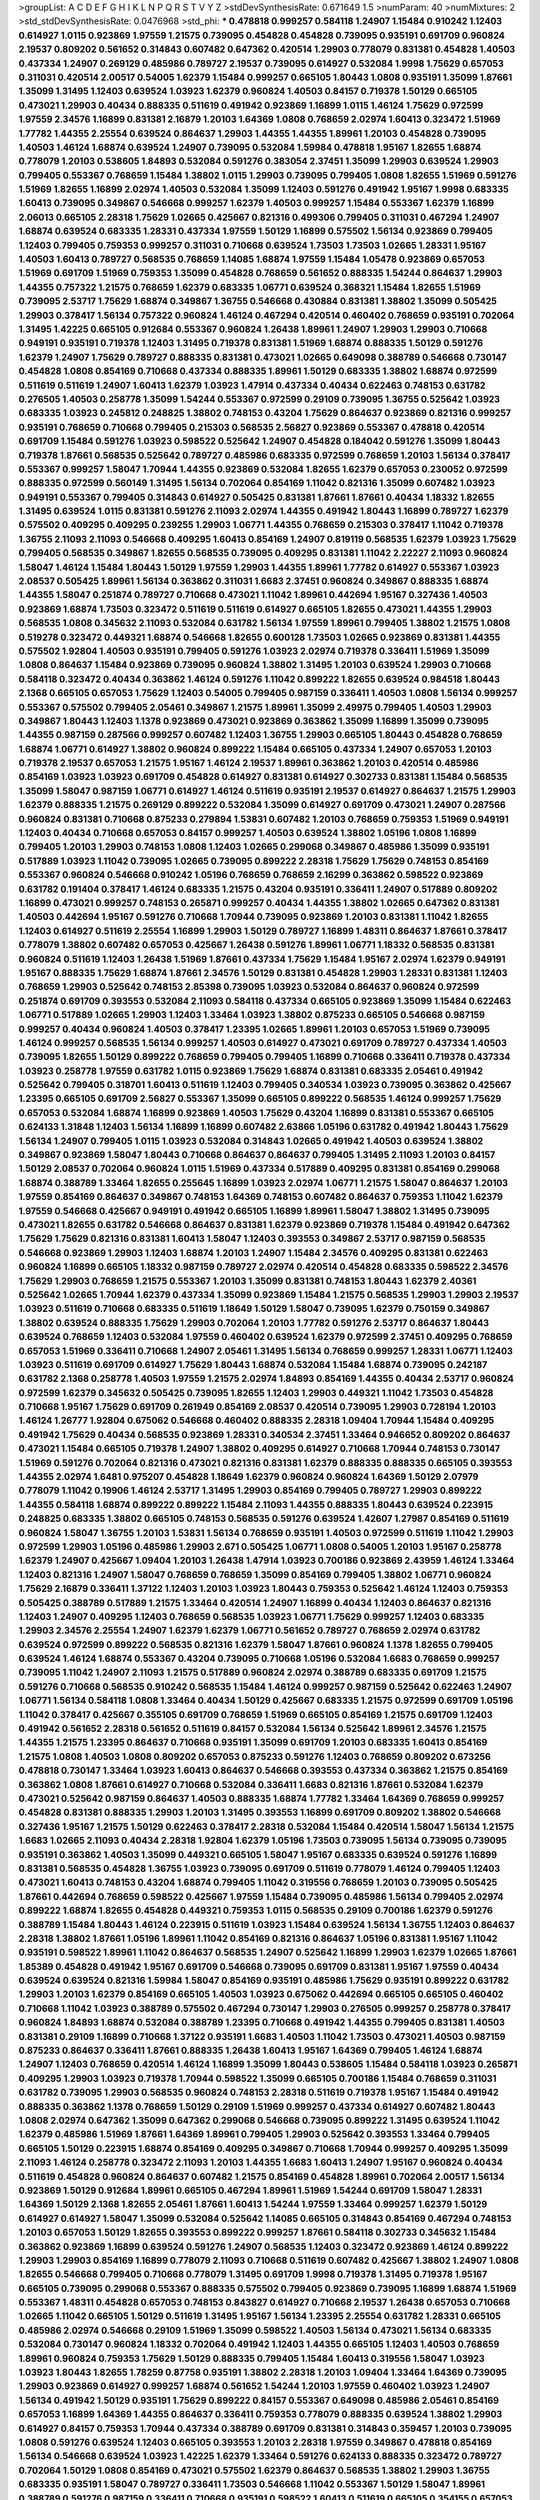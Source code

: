 >groupList:
A C D E F G H I K L
N P Q R S T V Y Z 
>stdDevSynthesisRate:
0.671649 1.5 
>numParam:
40
>numMixtures:
2
>std_stdDevSynthesisRate:
0.0476968
>std_phi:
***
0.478818 0.999257 0.584118 1.24907 1.15484 0.910242 1.12403 0.614927 1.0115 0.923869
1.97559 1.21575 0.739095 0.454828 0.454828 0.739095 0.935191 0.691709 0.960824 2.19537
0.809202 0.561652 0.314843 0.607482 0.647362 0.420514 1.29903 0.778079 0.831381 0.454828
1.40503 0.437334 1.24907 0.269129 0.485986 0.789727 2.19537 0.739095 0.614927 0.532084
1.9998 1.75629 0.657053 0.311031 0.420514 2.00517 0.54005 1.62379 1.15484 0.999257
0.665105 1.80443 1.0808 0.935191 1.35099 1.87661 1.35099 1.31495 1.12403 0.639524
1.03923 1.62379 0.960824 1.40503 0.84157 0.719378 1.50129 0.665105 0.473021 1.29903
0.40434 0.888335 0.511619 0.491942 0.923869 1.16899 1.0115 1.46124 1.75629 0.972599
1.97559 2.34576 1.16899 0.831381 2.16879 1.20103 1.64369 1.0808 0.768659 2.02974
1.60413 0.323472 1.51969 1.77782 1.44355 2.25554 0.639524 0.864637 1.29903 1.44355
1.44355 1.89961 1.20103 0.454828 0.739095 1.40503 1.46124 1.68874 0.639524 1.24907
0.739095 0.532084 1.59984 0.478818 1.95167 1.82655 1.68874 0.778079 1.20103 0.538605
1.84893 0.532084 0.591276 0.383054 2.37451 1.35099 1.29903 0.639524 1.29903 0.799405
0.553367 0.768659 1.15484 1.38802 1.0115 1.29903 0.739095 0.799405 1.0808 1.82655
1.51969 0.591276 1.51969 1.82655 1.16899 2.02974 1.40503 0.532084 1.35099 1.12403
0.591276 0.491942 1.95167 1.9998 0.683335 1.60413 0.739095 0.349867 0.546668 0.999257
1.62379 1.40503 0.999257 1.15484 0.553367 1.62379 1.16899 2.06013 0.665105 2.28318
1.75629 1.02665 0.425667 0.821316 0.499306 0.799405 0.311031 0.467294 1.24907 1.68874
0.639524 0.683335 1.28331 0.437334 1.97559 1.50129 1.16899 0.575502 1.56134 0.923869
0.799405 1.12403 0.799405 0.759353 0.999257 0.311031 0.710668 0.639524 1.73503 1.73503
1.02665 1.28331 1.95167 1.40503 1.60413 0.789727 0.568535 0.768659 1.14085 1.68874
1.97559 1.15484 1.05478 0.923869 0.657053 1.51969 0.691709 1.51969 0.759353 1.35099
0.454828 0.768659 0.561652 0.888335 1.54244 0.864637 1.29903 1.44355 0.757322 1.21575
0.768659 1.62379 0.683335 1.06771 0.639524 0.368321 1.15484 1.82655 1.51969 0.739095
2.53717 1.75629 1.68874 0.349867 1.36755 0.546668 0.430884 0.831381 1.38802 1.35099
0.505425 1.29903 0.378417 1.56134 0.757322 0.960824 1.46124 0.467294 0.420514 0.460402
0.768659 0.935191 0.702064 1.31495 1.42225 0.665105 0.912684 0.553367 0.960824 1.26438
1.89961 1.24907 1.29903 1.29903 0.710668 0.949191 0.935191 0.719378 1.12403 1.31495
0.719378 0.831381 1.51969 1.68874 0.888335 1.50129 0.591276 1.62379 1.24907 1.75629
0.789727 0.888335 0.831381 0.473021 1.02665 0.649098 0.388789 0.546668 0.730147 0.454828
1.0808 0.854169 0.710668 0.437334 0.888335 1.89961 1.50129 0.683335 1.38802 1.68874
0.972599 0.511619 0.511619 1.24907 1.60413 1.62379 1.03923 1.47914 0.437334 0.40434
0.622463 0.748153 0.631782 0.276505 1.40503 0.258778 1.35099 1.54244 0.553367 0.972599
0.29109 0.739095 1.36755 0.525642 1.03923 0.683335 1.03923 0.245812 0.248825 1.38802
0.748153 0.43204 1.75629 0.864637 0.923869 0.821316 0.999257 0.935191 0.768659 0.710668
0.799405 0.215303 0.568535 2.56827 0.923869 0.553367 0.478818 0.420514 0.691709 1.15484
0.591276 1.03923 0.598522 0.525642 1.24907 0.454828 0.184042 0.591276 1.35099 1.80443
0.719378 1.87661 0.568535 0.525642 0.789727 0.485986 0.683335 0.972599 0.768659 1.20103
1.56134 0.378417 0.553367 0.999257 1.58047 1.70944 1.44355 0.923869 0.532084 1.82655
1.62379 0.657053 0.230052 0.972599 0.888335 0.972599 0.560149 1.31495 1.56134 0.702064
0.854169 1.11042 0.821316 1.35099 0.607482 1.03923 0.949191 0.553367 0.799405 0.314843
0.614927 0.505425 0.831381 1.87661 1.87661 0.40434 1.18332 1.82655 1.31495 0.639524
1.0115 0.831381 0.591276 2.11093 2.02974 1.44355 0.491942 1.80443 1.16899 0.789727
1.62379 0.575502 0.409295 0.409295 0.239255 1.29903 1.06771 1.44355 0.768659 0.215303
0.378417 1.11042 0.719378 1.36755 2.11093 2.11093 0.546668 0.409295 1.60413 0.854169
1.24907 0.819119 0.568535 1.62379 1.03923 1.75629 0.799405 0.568535 0.349867 1.82655
0.568535 0.739095 0.409295 0.831381 1.11042 2.22227 2.11093 0.960824 1.58047 1.46124
1.15484 1.80443 1.50129 1.97559 1.29903 1.44355 1.89961 1.77782 0.614927 0.553367
1.03923 2.08537 0.505425 1.89961 1.56134 0.363862 0.311031 1.6683 2.37451 0.960824
0.349867 0.888335 1.68874 1.44355 1.58047 0.251874 0.789727 0.710668 0.473021 1.11042
1.89961 0.442694 1.95167 0.327436 1.40503 0.923869 1.68874 1.73503 0.323472 0.511619
0.511619 0.614927 0.665105 1.82655 0.473021 1.44355 1.29903 0.568535 1.0808 0.345632
2.11093 0.532084 0.631782 1.56134 1.97559 1.89961 0.799405 1.38802 1.21575 1.0808
0.519278 0.323472 0.449321 1.68874 0.546668 1.82655 0.600128 1.73503 1.02665 0.923869
0.831381 1.44355 0.575502 1.92804 1.40503 0.935191 0.799405 0.591276 1.03923 2.02974
0.719378 0.336411 1.51969 1.35099 1.0808 0.864637 1.15484 0.923869 0.739095 0.960824
1.38802 1.31495 1.20103 0.639524 1.29903 0.710668 0.584118 0.323472 0.40434 0.363862
1.46124 0.591276 1.11042 0.899222 1.82655 0.639524 0.984518 1.80443 2.1368 0.665105
0.657053 1.75629 1.12403 0.54005 0.799405 0.987159 0.336411 1.40503 1.0808 1.56134
0.999257 0.553367 0.575502 0.799405 2.05461 0.349867 1.21575 1.89961 1.35099 2.49975
0.799405 1.40503 1.29903 0.349867 1.80443 1.12403 1.1378 0.923869 0.473021 0.923869
0.363862 1.35099 1.16899 1.35099 0.739095 1.44355 0.987159 0.287566 0.999257 0.607482
1.12403 1.36755 1.29903 0.665105 1.80443 0.454828 0.768659 1.68874 1.06771 0.614927
1.38802 0.960824 0.899222 1.15484 0.665105 0.437334 1.24907 0.657053 1.20103 0.719378
2.19537 0.657053 1.21575 1.95167 1.46124 2.19537 1.89961 0.363862 1.20103 0.420514
0.485986 0.854169 1.03923 1.03923 0.691709 0.454828 0.614927 0.831381 0.614927 0.302733
0.831381 1.15484 0.568535 1.35099 1.58047 0.987159 1.06771 0.614927 1.46124 0.511619
0.935191 2.19537 0.614927 0.864637 1.21575 1.29903 1.62379 0.888335 1.21575 0.269129
0.899222 0.532084 1.35099 0.614927 0.691709 0.473021 1.24907 0.287566 0.960824 0.831381
0.710668 0.875233 0.279894 1.53831 0.607482 1.20103 0.768659 0.759353 1.51969 0.949191
1.12403 0.40434 0.710668 0.657053 0.84157 0.999257 1.40503 0.639524 1.38802 1.05196
1.0808 1.16899 0.799405 1.20103 1.29903 0.748153 1.0808 1.12403 1.02665 0.299068
0.349867 0.485986 1.35099 0.935191 0.517889 1.03923 1.11042 0.739095 1.02665 0.739095
0.899222 2.28318 1.75629 1.75629 0.748153 0.854169 0.553367 0.960824 0.546668 0.910242
1.05196 0.768659 0.768659 2.16299 0.363862 0.598522 0.923869 0.631782 0.191404 0.378417
1.46124 0.683335 1.21575 0.43204 0.935191 0.336411 1.24907 0.517889 0.809202 1.16899
0.473021 0.999257 0.748153 0.265871 0.999257 0.40434 1.44355 1.38802 1.02665 0.647362
0.831381 1.40503 0.442694 1.95167 0.591276 0.710668 1.70944 0.739095 0.923869 1.20103
0.831381 1.11042 1.82655 1.12403 0.614927 0.511619 2.25554 1.16899 1.29903 1.50129
0.789727 1.16899 1.48311 0.864637 1.87661 0.378417 0.778079 1.38802 0.607482 0.657053
0.425667 1.26438 0.591276 1.89961 1.06771 1.18332 0.568535 0.831381 0.960824 0.511619
1.12403 1.26438 1.51969 1.87661 0.437334 1.75629 1.15484 1.95167 2.02974 1.62379
0.949191 1.95167 0.888335 1.75629 1.68874 1.87661 2.34576 1.50129 0.831381 0.454828
1.29903 1.28331 0.831381 1.12403 0.768659 1.29903 0.525642 0.748153 2.85398 0.739095
1.03923 0.532084 0.864637 0.960824 0.972599 0.251874 0.691709 0.393553 0.532084 2.11093
0.584118 0.437334 0.665105 0.923869 1.35099 1.15484 0.622463 1.06771 0.517889 1.02665
1.29903 1.12403 1.33464 1.03923 1.38802 0.875233 0.665105 0.546668 0.987159 0.999257
0.40434 0.960824 1.40503 0.378417 1.23395 1.02665 1.89961 1.20103 0.657053 1.51969
0.739095 1.46124 0.999257 0.568535 1.56134 0.999257 1.40503 0.614927 0.473021 0.691709
0.789727 0.437334 1.40503 0.739095 1.82655 1.50129 0.899222 0.768659 0.799405 0.799405
1.16899 0.710668 0.336411 0.719378 0.437334 1.03923 0.258778 1.97559 0.631782 1.0115
0.923869 1.75629 1.68874 0.831381 0.683335 2.05461 0.491942 0.525642 0.799405 0.318701
1.60413 0.511619 1.12403 0.799405 0.340534 1.03923 0.739095 0.363862 0.425667 1.23395
0.665105 0.691709 2.56827 0.553367 1.35099 0.665105 0.899222 0.568535 1.46124 0.999257
1.75629 0.657053 0.532084 1.68874 1.16899 0.923869 1.40503 1.75629 0.43204 1.16899
0.831381 0.553367 0.665105 0.624133 1.31848 1.12403 1.56134 1.16899 1.16899 0.607482
2.63866 1.05196 0.631782 0.491942 1.80443 1.75629 1.56134 1.24907 0.799405 1.0115
1.03923 0.532084 0.314843 1.02665 0.491942 1.40503 0.639524 1.38802 0.349867 0.923869
1.58047 1.80443 0.710668 0.864637 0.864637 0.799405 1.31495 2.11093 1.20103 0.84157
1.50129 2.08537 0.702064 0.960824 1.0115 1.51969 0.437334 0.517889 0.409295 0.831381
0.854169 0.299068 1.68874 0.388789 1.33464 1.82655 0.255645 1.16899 1.03923 2.02974
1.06771 1.21575 1.58047 0.864637 1.20103 1.97559 0.854169 0.864637 0.349867 0.748153
1.64369 0.748153 0.607482 0.864637 0.759353 1.11042 1.62379 1.97559 0.546668 0.425667
0.949191 0.491942 0.665105 1.16899 1.89961 1.58047 1.38802 1.31495 0.739095 0.473021
1.82655 0.631782 0.546668 0.864637 0.831381 1.62379 0.923869 0.719378 1.15484 0.491942
0.647362 1.75629 1.75629 0.821316 0.831381 1.60413 1.58047 1.12403 0.393553 0.349867
2.53717 0.987159 0.568535 0.546668 0.923869 1.29903 1.12403 1.68874 1.20103 1.24907
1.15484 2.34576 0.409295 0.831381 0.622463 0.960824 1.16899 0.665105 1.18332 0.987159
0.789727 2.02974 0.420514 0.454828 0.683335 0.598522 2.34576 1.75629 1.29903 0.768659
1.21575 0.553367 1.20103 1.35099 0.831381 0.748153 1.80443 1.62379 2.40361 0.525642
1.02665 1.70944 1.62379 0.437334 1.35099 0.923869 1.15484 1.21575 0.568535 1.29903
1.29903 2.19537 1.03923 0.511619 0.710668 0.683335 0.511619 1.18649 1.50129 1.58047
0.739095 1.62379 0.750159 0.349867 1.38802 0.639524 0.888335 1.75629 1.29903 0.702064
1.20103 1.77782 0.591276 2.53717 0.864637 1.80443 0.639524 0.768659 1.12403 0.532084
1.97559 0.460402 0.639524 1.62379 0.972599 2.37451 0.409295 0.768659 0.657053 1.51969
0.336411 0.710668 1.24907 2.05461 1.31495 1.56134 0.768659 0.999257 1.28331 1.06771
1.12403 1.03923 0.511619 0.691709 0.614927 1.75629 1.80443 1.68874 0.532084 1.15484
1.68874 0.739095 0.242187 0.631782 2.1368 0.258778 1.40503 1.97559 1.21575 2.02974
1.84893 0.854169 1.44355 0.40434 2.53717 0.960824 0.972599 1.62379 0.345632 0.505425
0.739095 1.82655 1.12403 1.29903 0.449321 1.11042 1.73503 0.454828 0.710668 1.95167
1.75629 0.691709 0.261949 0.854169 2.08537 0.420514 0.739095 1.29903 0.728194 1.20103
1.46124 1.26777 1.92804 0.675062 0.546668 0.460402 0.888335 2.28318 1.09404 1.70944
1.15484 0.409295 0.491942 1.75629 0.40434 0.568535 0.923869 1.28331 0.340534 2.37451
1.33464 0.946652 0.809202 0.864637 0.473021 1.15484 0.665105 0.719378 1.24907 1.38802
0.409295 0.614927 0.710668 1.70944 0.748153 0.730147 1.51969 0.591276 0.702064 0.821316
0.473021 0.821316 0.831381 1.62379 0.888335 0.888335 0.665105 0.393553 1.44355 2.02974
1.6481 0.975207 0.454828 1.18649 1.62379 0.960824 0.960824 1.64369 1.50129 2.07979
0.778079 1.11042 0.19906 1.46124 2.53717 1.31495 1.29903 0.854169 0.799405 0.789727
1.29903 0.899222 1.44355 0.584118 1.68874 0.899222 0.899222 1.15484 2.11093 1.44355
0.888335 1.80443 0.639524 0.223915 0.248825 0.683335 1.38802 0.665105 0.748153 0.568535
0.591276 0.639524 1.42607 1.27987 0.854169 0.511619 0.960824 1.58047 1.36755 1.20103
1.53831 1.56134 0.768659 0.935191 1.40503 0.972599 0.511619 1.11042 1.29903 0.972599
1.29903 1.05196 0.485986 1.29903 2.671 0.505425 1.06771 1.0808 0.54005 1.20103
1.95167 0.258778 1.62379 1.24907 0.425667 1.09404 1.20103 1.26438 1.47914 1.03923
0.700186 0.923869 2.43959 1.46124 1.33464 1.12403 0.821316 1.24907 1.58047 0.768659
0.768659 1.35099 0.854169 0.799405 1.38802 1.06771 0.960824 1.75629 2.16879 0.336411
1.37122 1.12403 1.20103 1.03923 1.80443 0.759353 0.525642 1.46124 1.12403 0.759353
0.505425 0.388789 0.517889 1.21575 1.33464 0.420514 1.24907 1.16899 0.40434 1.12403
0.864637 0.821316 1.12403 1.24907 0.409295 1.12403 0.768659 0.568535 1.03923 1.06771
1.75629 0.999257 1.12403 0.683335 1.29903 2.34576 2.25554 1.24907 1.62379 1.62379
1.06771 0.561652 0.789727 0.768659 2.02974 0.631782 0.639524 0.972599 0.899222 0.568535
0.821316 1.62379 1.58047 1.87661 0.960824 1.1378 1.82655 0.799405 0.639524 1.46124
1.68874 0.553367 0.43204 0.739095 0.710668 1.05196 0.532084 1.6683 0.768659 0.999257
0.739095 1.11042 1.24907 2.11093 1.21575 0.517889 0.960824 2.02974 0.388789 0.683335
0.691709 1.21575 0.591276 0.710668 0.568535 0.910242 0.568535 1.15484 1.46124 0.999257
0.987159 0.525642 0.622463 1.24907 1.06771 1.56134 0.584118 1.0808 1.33464 0.40434
1.50129 0.425667 0.683335 1.21575 0.972599 0.691709 1.05196 1.11042 0.378417 0.425667
0.355105 0.691709 0.768659 1.51969 0.665105 0.854169 1.21575 0.691709 1.12403 0.491942
0.561652 2.28318 0.561652 0.511619 0.84157 0.532084 1.56134 0.525642 1.89961 2.34576
1.21575 1.44355 1.21575 1.23395 0.864637 0.710668 0.935191 1.35099 0.691709 1.20103
0.683335 1.60413 0.854169 1.21575 1.0808 1.40503 1.0808 0.809202 0.657053 0.875233
0.591276 1.12403 0.768659 0.809202 0.673256 0.478818 0.730147 1.33464 1.03923 1.60413
0.864637 0.546668 0.393553 0.437334 0.363862 1.21575 0.854169 0.363862 1.0808 1.87661
0.614927 0.710668 0.532084 0.336411 1.6683 0.821316 1.87661 0.532084 1.62379 0.473021
0.525642 0.987159 0.864637 1.40503 0.888335 1.68874 1.77782 1.33464 1.64369 0.768659
0.999257 0.454828 0.831381 0.888335 1.29903 1.20103 1.31495 0.393553 1.16899 0.691709
0.809202 1.38802 0.546668 0.327436 1.95167 1.21575 1.50129 0.622463 0.378417 2.28318
0.532084 1.15484 0.420514 1.58047 1.56134 1.21575 1.6683 1.02665 2.11093 0.40434
2.28318 1.92804 1.62379 1.05196 1.73503 0.739095 1.56134 0.739095 0.739095 0.935191
0.363862 1.40503 1.35099 0.449321 0.665105 1.58047 1.95167 0.683335 0.639524 0.591276
1.16899 0.831381 0.568535 0.454828 1.36755 1.03923 0.739095 0.691709 0.511619 0.778079
1.46124 0.799405 1.12403 0.473021 1.60413 0.748153 0.43204 1.68874 0.799405 1.11042
0.319556 0.768659 1.20103 0.739095 0.505425 1.87661 0.442694 0.768659 0.598522 0.425667
1.97559 1.15484 0.739095 0.485986 1.56134 0.799405 2.02974 0.899222 1.68874 1.82655
0.454828 0.449321 0.759353 1.0115 0.568535 0.29109 0.700186 1.62379 0.591276 0.388789
1.15484 1.80443 1.46124 0.223915 0.511619 1.03923 1.15484 0.639524 1.56134 1.36755
1.12403 0.864637 2.28318 1.38802 1.87661 1.05196 1.89961 1.11042 0.854169 0.821316
0.864637 1.05196 0.831381 1.95167 1.11042 0.935191 0.598522 1.89961 1.11042 0.864637
0.568535 1.24907 0.525642 1.16899 1.29903 1.62379 1.02665 1.87661 1.85389 0.454828
0.491942 1.95167 0.691709 0.546668 0.739095 0.691709 0.831381 1.95167 1.97559 0.40434
0.639524 0.639524 0.821316 1.59984 1.58047 0.854169 0.935191 0.485986 1.75629 0.935191
0.899222 0.631782 1.29903 1.20103 1.62379 0.854169 0.665105 1.40503 1.03923 0.675062
0.442694 0.665105 0.665105 0.460402 0.710668 1.11042 1.03923 0.388789 0.575502 0.467294
0.730147 1.29903 0.276505 0.999257 0.258778 0.378417 0.960824 1.84893 1.68874 0.532084
0.388789 1.23395 0.710668 0.491942 1.44355 0.799405 0.831381 1.40503 0.831381 0.29109
1.16899 0.710668 1.37122 0.935191 1.6683 1.40503 1.11042 1.73503 0.473021 1.40503
0.987159 0.875233 0.864637 0.336411 1.87661 0.888335 1.26438 1.60413 1.95167 1.64369
0.799405 1.46124 1.68874 1.24907 1.12403 0.768659 0.420514 1.46124 1.16899 1.35099
1.80443 0.538605 1.15484 0.584118 1.03923 0.265871 0.409295 1.29903 1.03923 0.719378
1.70944 0.598522 1.35099 0.665105 0.700186 1.15484 0.768659 0.311031 0.631782 0.739095
1.29903 0.568535 0.960824 0.748153 2.28318 0.511619 0.719378 1.95167 1.15484 0.491942
0.888335 0.363862 1.1378 0.768659 1.50129 0.29109 1.51969 0.999257 0.437334 0.614927
0.607482 1.80443 1.0808 2.02974 0.647362 1.35099 0.647362 0.299068 0.546668 0.739095
0.899222 1.31495 0.639524 1.11042 1.62379 0.485986 1.51969 1.87661 1.64369 1.89961
0.799405 1.29903 0.525642 0.393553 1.33464 0.799405 0.665105 1.50129 0.223915 1.68874
0.854169 0.409295 0.349867 0.710668 1.70944 0.999257 0.409295 1.35099 2.11093 1.46124
0.258778 0.323472 2.11093 1.20103 1.44355 1.6683 1.60413 1.24907 1.95167 0.960824
0.40434 0.511619 0.454828 0.960824 0.864637 0.607482 1.21575 0.854169 0.454828 1.89961
0.702064 2.00517 1.56134 0.923869 1.50129 0.912684 1.89961 0.665105 0.467294 1.89961
1.51969 1.54244 0.691709 1.58047 1.28331 1.64369 1.50129 2.1368 1.82655 2.05461
1.87661 1.60413 1.54244 1.97559 1.33464 0.999257 1.62379 1.50129 0.614927 0.614927
1.58047 1.35099 0.532084 0.525642 1.14085 0.665105 0.314843 0.854169 0.467294 0.748153
1.20103 0.657053 1.50129 1.82655 0.393553 0.899222 0.999257 1.87661 0.584118 0.302733
0.345632 1.15484 0.363862 0.923869 1.16899 0.639524 0.591276 1.24907 0.568535 1.12403
0.323472 0.923869 1.46124 0.899222 1.29903 1.29903 0.854169 1.16899 0.778079 2.11093
0.710668 0.511619 0.607482 0.425667 1.38802 1.24907 1.0808 1.82655 0.546668 0.799405
0.710668 0.778079 1.31495 0.691709 1.9998 0.719378 1.31495 0.719378 1.95167 0.665105
0.739095 0.299068 0.553367 0.888335 0.575502 0.799405 0.923869 0.739095 1.16899 1.68874
1.51969 0.553367 1.48311 0.454828 0.657053 0.748153 0.843827 0.614927 0.710668 2.19537
1.26438 0.657053 0.710668 1.02665 1.11042 0.665105 1.50129 0.511619 1.31495 1.95167
1.56134 1.23395 2.25554 0.631782 1.28331 0.665105 0.485986 2.02974 0.546668 0.29109
1.51969 1.35099 0.598522 1.40503 1.56134 0.473021 1.56134 0.683335 0.532084 0.730147
0.960824 1.18332 0.702064 0.491942 1.12403 1.44355 0.665105 1.12403 1.40503 0.768659
1.89961 0.960824 0.759353 1.75629 1.50129 0.888335 0.799405 1.15484 1.60413 0.319556
1.58047 1.03923 1.03923 1.80443 1.82655 1.78259 0.87758 0.935191 1.38802 2.28318
1.20103 1.09404 1.33464 1.64369 0.739095 1.29903 0.923869 0.614927 0.999257 1.68874
0.561652 1.54244 1.20103 1.97559 0.460402 1.03923 1.24907 1.56134 0.491942 1.50129
0.935191 1.75629 0.899222 0.84157 0.553367 0.649098 0.485986 2.05461 0.854169 0.657053
1.16899 1.64369 1.44355 0.864637 0.336411 0.759353 0.778079 0.888335 0.639524 1.38802
1.29903 0.614927 0.84157 0.759353 1.70944 0.437334 0.388789 0.691709 0.831381 0.314843
0.359457 1.20103 0.739095 1.0808 0.591276 0.639524 1.12403 0.665105 0.393553 1.20103
2.28318 1.97559 0.349867 0.478818 0.854169 1.56134 0.546668 0.639524 1.03923 1.42225
1.62379 1.33464 0.591276 0.624133 0.888335 0.323472 0.789727 0.702064 1.50129 1.0808
0.854169 0.473021 0.575502 1.62379 0.864637 0.568535 1.38802 1.29903 1.36755 0.683335
0.935191 1.58047 0.789727 0.336411 1.73503 0.546668 1.11042 0.553367 1.50129 1.58047
1.89961 0.388789 0.591276 0.987159 0.336411 0.710668 0.935191 0.598522 1.60413 0.511619
0.665105 0.354155 0.657053 1.24907 0.960824 0.568535 2.11093 1.46124 0.691709 1.0239
0.719378 0.768659 0.821316 0.511619 1.12403 0.799405 0.491942 0.935191 0.378417 0.568535
0.999257 1.05196 0.799405 0.972599 1.97559 0.778079 0.437334 1.24907 2.02974 0.768659
1.46124 1.20103 1.42225 1.26438 0.999257 0.591276 0.899222 1.29903 0.553367 1.46124
0.960824 1.33464 0.473021 1.20103 1.35099 0.999257 0.831381 0.532084 0.972599 1.82655
0.323472 1.38802 0.768659 1.50129 1.24907 1.68874 0.607482 0.425667 1.28331 2.02974
0.683335 1.24907 0.960824 1.12403 0.657053 1.12403 0.821316 0.864637 2.08537 0.864637
1.23395 1.95167 1.50129 0.888335 1.73503 0.739095 1.40503 0.532084 0.789727 1.15484
0.960824 1.03923 1.0808 0.639524 0.614927 0.739095 2.43959 2.34576 0.875233 0.378417
0.505425 0.485986 0.809202 0.972599 0.87758 0.999257 0.378417 0.799405 1.58047 1.38802
0.442694 0.607482 0.665105 0.378417 0.279894 0.575502 0.639524 1.12403 1.35099 0.327436
1.24907 1.03923 1.21575 0.546668 1.03923 0.946652 1.15484 1.28331 1.11042 0.553367
0.831381 2.16879 0.525642 0.639524 0.923869 0.935191 0.323472 0.864637 1.21575 0.759353
1.06771 0.363862 0.799405 2.00517 1.36755 1.35099 2.53717 0.935191 0.665105 1.31495
0.614927 0.923869 0.831381 0.525642 2.19537 0.987159 1.0115 0.899222 0.639524 1.58047
1.68874 0.40434 0.972599 1.70944 1.51969 1.82655 0.311031 0.987159 1.40503 1.80443
0.363862 1.02665 0.568535 0.975207 0.19906 0.631782 1.64369 1.0808 0.665105 1.0808
0.491942 0.217942 1.12403 0.186297 0.584118 0.960824 0.739095 1.28331 1.20103 0.546668
0.691709 0.854169 1.35099 0.639524 0.485986 0.999257 1.0115 0.719378 2.60672 1.51969
0.614927 0.923869 0.683335 1.68874 0.473021 1.85389 1.51969 0.614927 0.854169 0.831381
0.831381 1.24907 0.665105 0.778079 1.06771 0.799405 0.665105 0.505425 0.532084 1.54244
1.0808 0.393553 1.50129 0.831381 0.799405 0.739095 0.449321 0.378417 0.864637 0.748153
0.478818 0.821316 0.935191 0.864637 0.561652 0.799405 1.35099 0.363862 1.03923 1.68874
1.0808 0.972599 1.40503 0.691709 1.26438 0.336411 0.710668 0.87758 1.46124 0.657053
0.491942 1.51969 0.691709 0.899222 1.31495 1.06771 0.888335 1.23395 0.719378 0.949191
0.809202 0.691709 0.442694 1.75629 1.15484 1.16899 0.899222 1.87661 2.11093 0.799405
0.799405 0.511619 0.43204 0.999257 1.16899 1.35099 1.20103 0.748153 0.460402 0.888335
0.759353 1.0115 0.768659 0.639524 0.719378 1.42225 1.80443 1.03923 1.03923 1.26438
1.51969 1.1378 1.56134 1.70944 2.25554 0.149038 1.02665 0.821316 0.409295 1.44355
2.37451 1.68874 0.532084 0.363862 1.26438 0.473021 1.20103 1.20103 0.631782 0.29109
0.607482 1.29903 0.799405 1.11042 1.36755 0.437334 1.16899 1.51969 1.26438 0.657053
0.821316 2.25554 0.799405 0.960824 1.15484 0.673256 0.960824 1.24907 0.665105 0.935191
0.511619 1.64369 0.923869 1.20103 0.639524 1.0808 0.460402 0.553367 0.888335 0.683335
1.73503 1.82655 1.40503 0.665105 0.960824 0.864637 0.831381 1.56134 1.12403 0.864637
1.89961 1.26438 2.63866 1.29903 2.02974 1.89961 0.987159 1.56134 1.89961 0.575502
0.327436 0.799405 2.11093 0.923869 0.864637 0.730147 1.75629 0.683335 1.29903 0.388789
0.54005 0.454828 1.89961 0.532084 1.75629 1.73503 1.82655 1.38802 1.40503 0.505425
1.70944 1.62379 0.409295 1.35099 1.6683 1.46124 1.40503 0.409295 1.44355 0.831381
0.532084 2.11093 1.51969 1.60413 1.89961 0.631782 1.62379 0.831381 0.935191 1.75629
2.02974 1.73039 0.511619 1.15484 1.11042 1.38802 0.799405 1.56134 0.584118 0.899222
1.40503 0.999257 1.42225 1.16899 1.31495 1.89961 1.75629 0.739095 2.22227 1.89961
1.0808 0.657053 0.691709 0.935191 1.44355 0.393553 0.232872 0.409295 1.40503 0.639524
0.511619 1.62379 0.864637 0.789727 1.11042 0.864637 1.40503 0.29109 1.46124 3.43026
1.21575 0.29109 2.28318 2.22227 0.525642 0.491942 1.80443 1.75629 1.73503 1.21575
1.73503 0.657053 0.454828 1.35099 0.575502 0.799405 0.799405 0.960824 0.899222 0.854169
1.80443 0.999257 1.02665 0.657053 1.02665 1.46124 0.831381 1.62379 1.35099 0.864637
0.972599 0.972599 0.373835 1.0808 1.60413 0.84157 0.393553 1.0808 0.923869 1.87661
2.02974 1.20103 1.68874 1.29903 1.97559 1.50129 1.40503 1.87661 0.888335 1.53831
0.972599 0.349867 0.622463 0.854169 1.48311 0.683335 0.532084 0.425667 1.58047 0.639524
0.568535 0.442694 0.657053 1.87661 1.50129 1.0808 0.538605 0.972599 1.35099 1.15484
0.710668 0.960824 0.799405 1.38802 1.62379 1.03923 0.568535 1.62379 1.77782 2.16879
1.24907 1.11042 1.82655 0.553367 1.29903 2.05461 0.511619 0.311031 0.532084 0.454828
0.454828 0.179132 0.568535 0.491942 1.6683 1.16899 2.31116 1.12403 0.437334 0.673256
1.68874 2.46949 1.29903 1.80443 0.568535 1.0808 0.768659 0.378417 1.20103 1.24907
0.363862 0.923869 1.95167 0.532084 1.87661 1.50129 1.46124 1.16899 1.35099 1.20103
1.89961 0.473021 0.739095 1.03923 0.691709 1.87661 1.24907 0.491942 0.485986 0.748153
1.40503 0.546668 0.437334 2.63866 0.591276 0.276505 0.560149 2.02974 1.0808 0.831381
0.768659 1.29903 0.525642 0.899222 0.349867 0.710668 0.491942 1.15484 0.525642 1.29903
0.258778 0.454828 1.62379 0.960824 1.64369 1.36755 1.06771 0.719378 1.35099 0.363862
1.87661 2.16879 0.799405 2.02974 0.719378 0.675062 0.591276 0.532084 0.393553 0.553367
0.759353 0.759353 0.473021 1.20103 0.972599 0.799405 0.675062 0.683335 0.935191 0.691709
0.799405 0.449321 0.719378 0.614927 1.20103 0.799405 1.20103 0.591276 1.50129 1.82655
0.639524 0.972599 0.359457 1.06771 0.854169 1.62379 1.0808 0.437334 0.622463 0.799405
0.999257 0.657053 1.20103 0.665105 1.82655 0.821316 0.888335 0.888335 0.935191 0.561652
1.20103 0.591276 0.799405 0.639524 0.719378 0.831381 0.546668 0.399445 1.44355 0.960824
0.631782 1.68874 1.15484 0.719378 1.18649 1.73503 1.35099 0.84157 0.363862 1.50129
0.363862 2.74421 1.24907 1.24907 0.864637 0.831381 1.36755 0.349867 0.665105 0.525642
0.505425 1.11042 1.1378 0.700186 0.546668 0.302733 1.44355 0.40434 1.0808 1.15484
0.999257 0.960824 1.16899 1.73503 0.899222 1.46124 0.864637 0.960824 1.75629 0.525642
1.51969 2.19537 1.51969 0.912684 0.831381 0.553367 1.38802 1.40503 1.28331 0.345632
1.70944 0.799405 0.710668 0.821316 1.95167 1.16899 1.50129 1.87661 1.03923 0.525642
0.799405 1.68874 1.35099 0.631782 1.03923 1.44355 1.53831 1.03923 1.03923 0.739095
0.972599 0.719378 1.51969 0.854169 0.799405 1.58047 0.505425 1.89961 1.82655 1.42225
0.561652 0.614927 0.657053 0.987159 1.0115 1.6683 0.854169 1.62379 0.710668 1.42225
0.393553 1.80443 1.97559 2.34576 1.80443 0.912684 1.16899 1.29903 1.60413 0.739095
0.276505 1.35099 1.21575 0.691709 0.505425 1.40503 0.864637 1.44355 0.739095 0.665105
0.710668 1.24907 0.647362 1.87661 0.657053 0.665105 0.568535 0.710668 1.36755 0.363862
0.359457 0.614927 2.34576 1.75629 1.53831 1.62379 0.449321 0.748153 1.03923 0.505425
0.691709 1.56134 0.665105 0.768659 0.29109 0.739095 0.420514 1.68874 1.16899 1.03923
0.460402 0.631782 0.388789 0.614927 1.80443 0.691709 1.56134 0.546668 1.87661 1.11042
0.739095 0.532084 1.15484 0.665105 1.03923 0.683335 1.40503 0.639524 1.01422 0.349867
0.972599 1.29903 0.437334 0.831381 1.35099 1.40503 0.359457 0.323472 0.420514 1.77782
0.532084 0.251874 1.82655 0.972599 1.35099 1.0115 1.03923 2.02974 1.68874 0.614927
0.935191 1.58047 1.03923 0.349867 1.11042 0.683335 0.999257 0.378417 0.442694 0.888335
2.02974 0.276505 1.0808 0.710668 1.12403 0.702064 1.58047 0.491942 0.591276 0.631782
0.923869 0.683335 1.36755 1.75629 1.24907 0.631782 1.44355 0.972599 1.21575 1.29903
1.16899 0.768659 0.40434 1.12403 1.42225 1.40503 0.719378 0.409295 1.33464 1.29903
0.505425 0.511619 0.821316 0.511619 1.75629 0.999257 0.598522 1.1378 0.388789 0.831381
1.35099 1.50129 1.38802 1.35099 1.82655 0.683335 1.0808 0.40434 2.16879 1.38802
1.15484 1.89961 0.505425 0.363862 0.960824 0.388789 0.302733 1.87661 0.972599 1.6683
1.62379 1.47914 1.64369 1.35099 1.44355 1.50129 1.95167 1.73503 1.21575 0.999257
0.525642 0.607482 1.05196 1.58047 0.43204 1.42607 1.21575 1.26438 0.467294 1.31495
0.591276 0.778079 1.12403 0.460402 1.62379 1.24907 0.425667 1.1378 1.18332 1.51969
0.768659 1.03923 1.87661 1.09404 0.491942 0.546668 0.546668 1.21575 0.311031 1.6683
0.43204 1.95167 1.36755 1.35099 1.38802 0.999257 0.899222 1.82655 0.739095 0.473021
1.36755 1.28331 0.345632 0.710668 0.899222 0.319556 0.665105 0.546668 0.899222 0.393553
1.29903 0.485986 1.51969 0.923869 0.614927 0.768659 0.631782 0.327436 1.31495 1.50129
1.0808 0.591276 1.87661 0.425667 0.665105 0.739095 1.68874 2.02974 0.505425 1.58047
0.591276 1.82655 1.24907 1.73503 1.56134 0.710668 0.258778 2.19537 0.999257 0.657053
0.332338 0.454828 0.591276 1.35099 1.0808 0.799405 1.87661 0.935191 0.683335 1.35099
0.327436 0.607482 0.691709 1.68874 0.854169 0.532084 1.05196 0.473021 0.719378 0.631782
1.24907 0.821316 0.739095 1.75629 1.29903 0.378417 0.935191 0.497971 0.269129 1.02665
1.0115 1.16899 0.999257 1.29903 0.363862 0.864637 1.95167 0.532084 1.15484 0.639524
0.683335 0.875233 1.51969 0.748153 1.54244 0.831381 0.84157 1.0808 1.51969 1.24907
1.6683 1.03923 1.38802 2.28318 0.665105 0.831381 1.95167 0.40434 1.02665 1.12403
0.710668 0.639524 0.739095 0.287566 1.50129 1.02665 1.24907 0.987159 1.62379 0.923869
1.87661 1.35099 0.768659 0.960824 0.383054 0.532084 0.665105 1.31495 1.82655 1.0808
0.607482 0.598522 1.38802 0.553367 0.899222 0.409295 0.935191 1.68874 1.29903 0.831381
1.87661 0.899222 0.302733 0.287566 0.821316 1.87661 1.0808 2.46949 1.20103 0.864637
0.323472 1.16899 0.614927 0.591276 1.03923 1.20103 1.33464 1.15484 1.02665 1.0808
0.340534 1.89961 0.575502 1.0115 1.36755 0.591276 1.56134 1.35099 0.768659 0.614927
1.35099 0.40434 1.0115 0.269129 1.29903 0.710668 0.999257 0.245155 0.960824 0.778079
2.1368 1.68874 0.691709 1.38802 0.657053 0.691709 0.622463 0.748153 0.568535 0.491942
0.525642 0.935191 1.40503 0.665105 0.831381 1.48311 1.24907 0.719378 1.14085 1.97559
1.40503 1.51969 1.36755 1.33464 1.03923 1.95167 0.40434 1.50129 0.478818 0.449321
1.21575 1.11042 1.31495 0.999257 0.425667 0.437334 0.768659 0.40434 0.614927 0.719378
1.05196 0.719378 0.778079 0.789727 1.82655 0.768659 1.84893 1.75629 0.561652 0.683335
1.50129 1.33464 1.97559 1.20103 1.50129 0.383054 1.80443 1.31495 1.35099 1.1378
2.46949 1.95167 1.50129 1.03923 0.607482 0.584118 0.591276 0.631782 1.62379 0.987159
0.368321 2.02974 0.631782 0.831381 1.26438 1.03923 0.473021 0.584118 0.40434 0.393553
2.19537 2.00517 0.511619 1.24907 0.960824 0.864637 2.63866 0.710668 1.24907 0.525642
0.505425 0.398376 0.393553 0.409295 0.999257 0.831381 1.95167 0.657053 0.568535 2.02974
1.80443 0.454828 0.935191 0.960824 0.657053 2.43959 0.449321 1.95167 0.519278 1.09404
0.821316 0.553367 1.56134 0.485986 1.0115 0.420514 0.739095 1.0115 1.56134 1.95167
1.46124 0.799405 0.923869 0.899222 0.864637 1.80443 1.16899 1.15484 0.768659 0.517889
0.553367 1.89961 0.657053 0.657053 1.35099 1.0808 1.12403 1.26438 0.683335 0.728194
1.06771 0.349867 0.336411 1.31495 0.276505 1.48311 1.73503 0.639524 1.68874 2.1368
0.739095 0.538605 0.511619 1.89961 0.864637 0.279894 0.854169 1.73503 1.35099 0.442694
1.68874 0.491942 0.821316 0.691709 0.739095 1.62379 1.62379 0.799405 0.821316 0.287566
0.532084 0.719378 0.532084 0.230052 0.999257 1.70944 0.739095 0.972599 1.46124 1.89961
1.80443 0.831381 0.336411 1.15484 1.21575 0.473021 1.6683 1.46124 0.778079 0.647362
1.03923 0.710668 0.799405 0.888335 1.95167 0.799405 0.631782 0.831381 0.683335 1.92804
0.702064 2.11093 0.473021 0.639524 0.999257 0.768659 0.40434 2.08537 1.46124 0.269129
1.82655 1.40503 0.854169 0.665105 1.31495 1.16899 1.75629 1.15484 1.50129 1.56134
0.251874 0.265871 0.748153 0.363862 0.568535 1.40503 0.40434 0.546668 0.657053 0.546668
0.888335 0.739095 1.21575 1.35099 1.44355 0.719378 1.0808 0.639524 1.62379 2.05461
0.546668 1.75629 0.899222 0.691709 1.44355 1.0115 1.82655 1.23395 1.46124 0.778079
1.80443 1.62379 1.87661 0.84157 1.95167 0.336411 1.95167 2.11093 1.35099 0.960824
0.748153 0.768659 0.614927 0.511619 0.425667 0.946652 0.821316 0.710668 1.11042 0.505425
0.999257 1.0808 1.15484 1.0808 1.05196 1.44355 1.20103 1.31495 0.923869 1.12403
0.665105 2.63866 0.864637 1.80443 1.35099 1.44355 1.82655 1.03923 1.44355 1.50129
0.665105 0.949191 0.864637 0.622463 1.35099 0.691709 0.899222 1.1378 0.251874 1.21575
0.437334 0.568535 0.864637 1.0808 0.40434 1.09698 0.302733 0.546668 0.631782 0.354155
1.46124 0.910242 1.21575 1.20103 1.12403 0.923869 2.02974 1.0808 0.665105 1.18649
0.363862 1.87661 1.0115 1.46124 1.16899 0.789727 1.0808 0.505425 0.854169 0.778079
0.854169 0.393553 1.38802 0.279894 0.657053 1.80443 1.29903 0.739095 0.525642 0.935191
1.03923 0.949191 0.485986 2.08537 0.383054 0.393553 0.888335 0.639524 0.614927 0.345632
0.739095 1.50129 0.591276 0.525642 0.442694 1.16899 0.561652 1.16899 0.999257 1.0808
1.35099 0.538605 1.29903 0.831381 0.935191 1.46124 0.899222 1.73503 1.9998 1.20103
1.46124 0.831381 0.614927 0.546668 1.58047 1.24907 1.15484 0.511619 1.35099 0.759353
1.0808 1.40503 1.68874 1.46124 0.799405 0.665105 0.647362 1.68874 1.16899 1.73503
1.46124 1.24907 0.960824 0.899222 0.821316 1.26438 1.24907 1.95167 0.614927 0.821316
0.854169 1.44355 1.38802 0.691709 1.92804 1.33464 0.799405 0.899222 1.11042 0.473021
0.607482 1.46124 0.261949 1.82655 0.207022 1.24907 1.16899 0.614927 1.51969 2.19537
0.987159 2.46949 0.821316 1.38802 0.960824 0.665105 0.799405 0.568535 0.864637 0.899222
0.314843 1.62379 0.591276 1.56134 0.311031 1.73503 0.691709 0.398376 0.657053 0.511619
1.82655 2.46949 0.739095 1.73503 1.20103 1.51969 1.56134 1.29903 1.24907 1.20103
1.33464 1.20103 0.29109 1.16899 0.799405 0.691709 0.647362 0.511619 1.0808 0.899222
0.553367 1.46124 1.51969 1.80443 0.949191 1.0808 1.03923 2.05461 0.799405 2.37451
0.719378 0.683335 1.0115 1.46124 0.691709 2.02974 0.473021 1.03923 0.799405 0.505425
0.799405 1.28331 0.739095 0.505425 1.16899 0.960824 1.31495 0.378417 0.768659 0.302733
0.710668 1.12403 1.26438 1.15484 0.821316 1.58047 0.319556 0.532084 0.999257 0.935191
1.02665 1.75629 0.29109 1.44355 0.591276 1.03923 2.05461 1.03923 1.11042 1.89961
0.899222 1.62379 1.58047 1.38802 1.50129 1.68874 1.38802 1.33464 1.51969 1.89961
1.51969 1.50129 1.24907 1.16899 0.553367 1.44355 0.691709 0.799405 0.935191 0.420514
1.12403 1.21575 0.373835 0.378417 0.864637 1.56134 1.35099 0.960824 0.923869 1.87661
1.80443 0.393553 0.378417 0.739095 1.23395 0.739095 1.15484 1.12403 0.778079 2.28318
0.768659 1.84893 1.20103 0.923869 0.349867 0.700186 0.854169 1.82655 1.0115 1.03923
0.999257 0.799405 1.29903 1.56134 0.639524 0.864637 0.614927 0.525642 0.393553 1.44355
1.50129 0.647362 1.82655 0.584118 1.05196 0.505425 0.768659 0.561652 1.06771 0.739095
0.454828 0.575502 0.999257 0.710668 1.20103 1.03923 0.683335 1.26438 1.20103 0.546668
1.58047 0.269129 0.899222 0.831381 0.748153 1.15484 1.50129 1.15484 0.700186 0.373835
0.999257 0.789727 1.29903 1.18649 1.44355 0.935191 1.16899 1.0808 1.46124 0.624133
0.340534 0.789727 0.639524 1.26438 0.505425 0.710668 0.639524 1.62379 0.454828 0.437334
1.35099 1.15484 0.363862 1.56134 1.12403 1.66384 0.999257 0.739095 1.11042 1.24907
0.923869 0.388789 0.691709 1.50129 1.29903 1.89961 0.449321 0.768659 0.378417 1.82655
1.35099 0.665105 1.12403 0.739095 0.497971 0.568535 1.62379 1.06771 0.739095 0.517889
2.02974 0.591276 1.27987 0.437334 0.960824 1.87661 0.768659 0.821316 0.437334 1.62379
0.575502 1.12403 0.336411 0.511619 1.68874 1.75629 1.0115 1.68874 0.511619 1.56134
0.821316 2.02974 1.44355 2.60672 1.44355 0.710668 1.0808 2.11093 2.34576 1.29903
1.12403 0.789727 0.591276 0.473021 0.40434 0.614927 0.19906 0.657053 0.511619 0.899222
1.68874 0.568535 0.935191 1.58047 0.821316 0.505425 1.28331 0.639524 0.639524 1.06771
1.80443 2.02974 0.454828 2.11093 0.665105 0.532084 0.454828 0.388789 2.16879 1.42607
0.614927 1.20103 1.20103 0.363862 0.349867 0.935191 1.50129 0.831381 1.44355 0.639524
1.26438 0.279894 0.657053 0.864637 1.21575 1.82655 0.517889 0.799405 1.62379 1.51969
1.16899 1.53831 1.12403 1.0808 1.24907 1.35099 1.95167 1.87661 1.21575 0.251874
0.410393 0.631782 1.35099 0.393553 1.87661 1.40503 1.35099 1.15484 0.505425 0.591276
1.38802 0.420514 0.691709 1.15484 0.821316 1.75629 0.561652 1.35099 1.21575 1.80443
1.40503 1.51969 1.29903 1.51969 1.95167 0.691709 1.68874 0.473021 1.40503 0.553367
0.485986 0.591276 0.768659 1.40503 0.710668 1.09404 1.05196 0.799405 1.12403 1.87661
0.349867 1.35099 1.73503 1.75629 0.923869 2.08537 0.739095 0.373835 0.923869 0.299068
0.425667 1.75629 0.999257 1.75629 0.935191 0.511619 1.68874 0.269129 0.854169 0.999257
1.73503 0.393553 0.739095 0.972599 0.359457 1.92804 0.799405 0.843827 1.03923 1.11042
1.05196 0.710668 1.29903 1.80443 0.607482 1.0115 0.987159 1.15484 0.553367 0.739095
1.11042 0.568535 0.768659 1.73503 0.683335 1.37122 0.854169 2.19537 0.546668 0.683335
0.854169 0.778079 0.388789 0.591276 1.12403 2.71098 0.478818 1.58047 0.683335 0.314843
0.683335 0.960824 1.12403 0.999257 0.768659 0.949191 0.373835 2.00517 1.12403 0.505425
0.719378 1.68874 0.511619 1.60413 0.553367 1.95167 1.73503 0.485986 0.665105 1.38802
0.425667 1.62379 0.575502 0.437334 0.525642 1.53831 0.525642 1.03923 0.388789 1.58047
1.24907 2.19537 0.491942 1.40503 1.50129 0.935191 1.62379 0.960824 0.702064 0.639524
0.864637 0.665105 1.64369 0.614927 1.51969 0.631782 1.35099 1.53831 0.972599 0.768659
0.710668 0.215303 0.575502 1.26438 0.607482 1.35099 0.831381 1.44355 0.665105 0.739095
0.639524 0.710668 0.568535 0.768659 0.442694 0.719378 0.972599 1.28331 1.64369 1.89961
0.473021 0.591276 0.478818 0.546668 1.21575 1.24907 1.11042 0.340534 2.85398 1.11042
0.778079 1.46124 0.864637 0.821316 0.999257 0.923869 0.614927 0.639524 1.12403 0.336411
0.568535 0.831381 2.11093 0.683335 1.26438 0.683335 0.614927 1.75629 0.778079 0.999257
1.51969 0.420514 1.50129 0.960824 1.26438 0.568535 0.525642 1.38802 1.20103 1.0808
0.575502 1.68874 1.35099 0.999257 0.768659 0.935191 0.517889 1.36755 1.38802 1.97559
1.24907 1.20103 0.614927 0.323472 0.327436 1.29903 0.691709 1.05196 0.54005 1.06771
0.739095 0.363862 0.821316 0.473021 0.864637 1.02665 0.473021 1.11042 1.29903 0.363862
1.64369 0.799405 0.691709 1.03923 1.77782 0.768659 1.46124 0.700186 1.51969 0.485986
1.24907 0.314843 1.20103 1.75629 0.84157 0.691709 0.999257 1.20103 2.06013 0.809202
1.20103 0.999257 1.56134 0.363862 0.864637 1.44355 1.24907 0.598522 0.491942 0.854169
0.821316 0.614927 0.373835 0.511619 0.269129 0.420514 1.31495 0.598522 0.748153 0.591276
2.11093 0.960824 0.972599 0.831381 0.511619 0.768659 1.80443 0.768659 1.56134 1.50129
1.87661 1.35099 2.11093 0.691709 1.92804 1.11042 0.546668 0.657053 1.95167 0.467294
0.478818 0.525642 2.37451 0.314843 1.15484 0.467294 0.349867 0.639524 1.12403 0.84157
0.546668 0.491942 0.789727 0.778079 2.19537 0.491942 0.323472 0.923869 1.75629 0.864637
1.44355 0.799405 0.568535 0.631782 0.949191 0.972599 1.09698 1.56134 1.82655 1.0808
1.24907 0.511619 1.62379 0.40434 0.485986 0.354155 2.37451 0.683335 0.568535 0.799405
1.56134 2.02974 0.363862 0.739095 0.532084 1.20103 1.75629 1.03923 0.809202 0.491942
0.473021 1.35099 1.6683 2.28318 0.568535 0.631782 1.82655 1.87661 0.657053 0.888335
1.50129 1.40503 2.05461 0.358495 1.36755 0.349867 0.899222 2.02974 1.21575 0.768659
1.26438 1.0808 1.46124 0.748153 0.972599 2.34576 0.639524 1.95167 1.62379 1.0808
0.511619 1.68874 0.505425 1.35099 1.15484 0.287566 0.923869 1.87661 0.821316 1.21575
0.831381 0.864637 0.639524 0.454828 1.31495 1.0808 0.864637 1.87661 1.38802 1.24907
0.607482 1.0808 1.64369 0.768659 0.748153 1.1378 0.388789 0.759353 0.639524 0.378417
1.12403 1.60413 0.591276 0.511619 0.276505 0.657053 1.23395 1.20103 2.43959 0.899222
0.388789 0.710668 2.71098 1.97559 0.780166 0.739095 0.454828 1.20103 0.888335 1.16899
1.16899 1.64369 2.19537 1.50129 0.778079 1.46124 0.960824 2.53717 0.591276 1.42225
1.29903 2.19537 0.710668 1.16899 1.89961 1.44355 1.62379 0.935191 2.46949 1.64369
0.888335 0.336411 1.03923 0.821316 1.50129 0.631782 1.75629 0.899222 0.719378 0.935191
0.888335 1.47914 2.28318 1.70944 1.35099 1.31495 2.02974 1.84893 1.11042 0.888335
0.923869 0.525642 1.40503 1.56134 0.768659 1.21575 0.935191 1.35099 0.323472 1.16899
0.248825 0.665105 0.40434 1.40503 0.831381 1.35099 1.62379 0.614927 0.505425 0.467294
2.05461 0.345632 0.420514 2.46949 2.05461 1.42225 1.50129 0.923869 0.255645 0.730147
1.11042 0.710668 1.82655 0.949191 0.864637 1.40503 0.910242 1.70944 0.336411 1.75629
0.972599 1.89961 1.06771 1.97559 1.11042 1.68874 1.24907 1.97559 0.478818 0.759353
2.56827 0.399445 1.62379 1.50129 0.864637 1.82655 0.854169 0.491942 1.51969 1.26438
1.38802 1.62379 0.789727 1.68874 0.473021 0.757322 0.799405 0.799405 0.739095 1.06771
0.425667 1.70944 1.70944 1.68874 0.999257 1.26438 1.28331 1.56134 1.50129 1.56134
1.03923 1.0115 1.35099 2.1368 1.64369 1.15484 1.24907 1.40503 0.631782 0.575502
0.40434 0.415423 1.50129 1.20103 0.511619 0.864637 1.47914 1.68874 1.84893 0.710668
1.23395 1.60413 0.923869 0.739095 1.87661 1.68874 1.51969 0.473021 0.960824 1.50129
1.24907 1.46124 1.12403 0.831381 1.21575 0.591276 1.59984 1.35099 0.683335 0.768659
0.591276 0.631782 2.46949 1.31495 0.276505 0.691709 1.51969 1.16899 1.58047 1.15484
1.06771 1.05196 1.36755 0.899222 0.854169 1.29903 1.21575 1.51969 1.26438 0.960824
0.546668 1.11042 0.748153 2.25554 0.799405 1.18649 1.82655 0.598522 1.46124 0.631782
0.420514 1.0115 2.08537 0.710668 1.16899 0.854169 0.799405 0.710668 2.11093 1.58047
0.460402 1.58047 1.6683 0.87758 1.75629 1.0808 0.935191 0.363862 0.739095 0.491942
0.799405 0.299068 0.491942 1.0808 0.511619 0.614927 0.854169 1.51969 1.12403 0.591276
1.68874 0.665105 0.799405 0.899222 0.683335 0.899222 0.748153 0.923869 0.568535 1.1378
1.38802 1.75629 0.584118 0.349867 1.16899 0.29109 1.68874 2.02974 0.999257 0.553367
0.575502 1.31495 0.683335 0.665105 1.38802 0.799405 0.987159 0.546668 0.899222 1.44355
1.20103 1.80443 0.454828 0.437334 0.639524 1.58047 0.719378 1.82655 1.73503 1.40503
0.525642 0.511619 0.302733 0.302733 0.311031 0.899222 0.972599 0.691709 1.51969 1.58047
0.207022 0.442694 0.888335 1.46124 1.38802 1.92289 0.639524 0.778079 1.46124 0.935191
0.409295 0.768659 0.639524 0.949191 1.24907 1.12403 0.525642 1.53831 1.35099 1.03923
1.0808 0.591276 0.420514 0.314843 1.0808 0.935191 0.657053 1.40503 0.591276 1.16899
0.467294 1.89961 0.799405 0.683335 0.230052 1.20103 0.511619 1.56134 1.02665 1.60413
1.50129 0.923869 0.84157 1.75629 1.21575 2.74421 2.05461 1.18332 0.923869 0.614927
1.82655 0.378417 0.568535 1.50129 0.420514 0.821316 1.26438 1.02665 0.999257 0.420514
0.40434 2.02974 0.719378 1.38802 0.683335 2.25554 2.16879 0.665105 0.778079 0.485986
0.532084 1.40503 1.21575 0.378417 1.0808 0.831381 2.08537 1.36755 0.935191 0.789727
1.46124 0.683335 0.511619 0.497971 1.51969 0.739095 0.40434 0.821316 2.02974 1.29903
1.51969 2.05461 0.768659 1.51969 2.671 1.75629 1.51969 2.37451 1.60413 0.768659
1.40503 0.584118 1.97559 1.58047 1.02665 1.50129 1.15484 1.80443 0.768659 0.888335
1.82655 0.631782 0.575502 0.442694 0.442694 1.29903 0.546668 0.960824 1.06771 1.05196
0.923869 1.89961 0.511619 0.258778 0.314843 1.50129 0.311031 0.999257 1.62379 1.48311
1.31495 0.854169 0.809202 0.768659 0.768659 0.460402 1.38802 0.960824 0.899222 0.473021
0.409295 0.505425 0.854169 0.899222 1.62379 0.665105 0.511619 2.43959 1.15484 0.673256
0.425667 1.35099 1.58047 1.40503 0.437334 0.639524 0.789727 0.373835 0.683335 1.24907
0.84157 0.799405 1.68874 1.29903 0.683335 1.16899 1.85389 2.37451 1.0808 0.923869
1.50129 1.82655 1.0808 1.51969 0.511619 0.251874 0.864637 0.789727 1.75629 0.657053
1.06771 0.700186 0.999257 0.378417 1.62379 1.0808 1.11042 0.910242 1.75629 0.960824
1.26438 2.85398 1.82655 1.03923 1.35099 1.40503 0.546668 0.478818 1.0115 0.768659
1.02665 0.821316 0.809202 0.511619 1.06771 0.425667 1.16899 0.437334 0.987159 2.31116
1.62379 1.73503 2.25554 1.16899 1.51969 0.899222 1.62379 2.43959 1.24907 1.75629
1.75629 0.511619 1.87661 1.38802 0.935191 1.15484 0.683335 0.378417 0.799405 1.24907
0.525642 1.05196 2.02974 1.0808 0.568535 0.420514 1.20103 1.46124 0.768659 0.647362
1.0808 1.33464 2.74421 0.710668 0.780166 1.03923 0.999257 1.03923 2.19537 0.821316
0.960824 1.51969 0.437334 0.657053 1.21575 0.425667 0.799405 1.62379 0.888335 0.425667
1.14085 1.89961 0.40434 0.768659 0.999257 0.19906 0.923869 0.454828 1.40503 1.56134
1.56134 0.449321 1.59984 0.748153 0.854169 0.546668 2.28318 1.0808 0.207022 0.242187
0.819119 1.03923 0.607482 0.960824 1.82655 1.31495 1.95167 1.03923 2.34576 1.60413
2.28318 0.84157 1.70944 1.18332 1.97559 1.80443 1.50129 0.923869 0.935191 0.454828
1.89961 0.532084 0.821316 1.60413 2.56827 1.24907 1.95167 0.768659 0.888335 0.532084
0.532084 0.665105 0.327436 0.719378 1.24907 1.40503 0.821316 1.24907 1.92804 1.06771
1.80443 1.24907 1.87661 2.28318 0.388789 1.24907 0.378417 0.691709 0.789727 1.73503
2.19537 0.499306 2.37451 0.532084 0.454828 1.15484 1.35099 2.11093 1.42607 1.05196
0.888335 1.68874 0.525642 1.12403 0.821316 0.568535 1.29903 0.591276 0.972599 0.425667
0.691709 0.739095 0.467294 2.11093 1.05196 1.95167 0.283324 0.683335 1.42607 1.35099
0.739095 0.460402 0.553367 0.311031 0.912684 1.11042 1.11042 0.719378 1.95167 1.56134
1.68874 1.82655 1.50129 1.56134 1.68874 1.95167 0.511619 1.56134 0.854169 1.64369
1.68874 1.0808 0.949191 0.778079 0.598522 1.35099 0.960824 2.31116 1.03923 0.546668
1.09404 1.16899 1.0808 2.02974 1.21575 0.999257 1.46124 0.831381 1.16899 1.20103
1.68874 1.40503 1.68874 1.51969 1.87661 0.972599 1.20103 1.11042 0.759353 0.789727
0.591276 0.999257 0.614927 1.46124 0.546668 1.0808 3.08686 0.665105 1.62379 1.24907
1.44355 0.809202 0.935191 0.864637 0.420514 0.546668 1.66384 2.19537 0.40434 0.460402
0.614927 1.44355 1.58047 0.511619 0.831381 0.373835 1.56134 0.768659 0.614927 0.864637
0.511619 0.473021 1.29903 1.35099 0.614927 1.05478 1.35099 0.378417 0.710668 1.56134
0.719378 1.26438 0.675062 2.37451 1.73503 1.16899 0.702064 0.691709 1.09404 1.24907
0.768659 1.0808 1.35099 0.987159 0.739095 1.11042 1.51969 0.972599 0.999257 1.82655
0.912684 1.14085 1.03923 1.16899 0.854169 1.35099 0.710668 1.75629 0.614927 0.831381
1.21575 1.51969 1.56134 0.748153 0.553367 0.425667 0.327436 1.38802 1.15484 2.05461
1.11042 2.00517 1.03923 1.97559 0.923869 0.491942 1.15484 1.71402 0.831381 1.50129
1.05196 1.21575 0.987159 1.33464 0.584118 1.68874 1.20103 0.888335 0.532084 1.40503
0.854169 1.11042 0.710668 1.35099 0.739095 0.538605 0.591276 0.359457 2.16879 1.6683
0.454828 1.89961 1.64369 0.600128 1.38802 0.311031 0.799405 1.28331 0.639524 0.302733
0.575502 0.691709 1.21575 0.675062 0.935191 0.40434 0.710668 0.639524 0.454828 0.768659
0.854169 0.821316 0.821316 0.614927 0.719378 0.673256 0.473021 0.831381 0.799405 2.46949
1.62379 1.40503 0.525642 1.05196 1.0808 0.888335 0.425667 0.454828 2.02974 0.899222
0.683335 0.373835 0.314843 0.960824 0.591276 0.639524 0.639524 0.448119 0.561652 0.665105
1.29903 0.437334 0.454828 0.614927 0.363862 1.0115 1.64369 0.568535 0.511619 1.0808
1.26438 0.912684 1.29903 0.912684 1.56134 1.29903 1.51969 0.854169 0.864637 2.22227
0.525642 0.546668 0.409295 0.999257 0.639524 0.987159 1.75629 1.82655 0.230052 0.987159
1.15484 1.73503 1.15484 0.702064 2.9322 0.622463 1.38802 0.935191 2.02974 1.44355
0.327436 1.16899 2.43959 0.768659 1.31495 0.673256 0.809202 1.15484 0.553367 1.44355
0.665105 1.16899 1.60413 1.0115 0.639524 1.03923 1.15484 2.00517 1.95167 1.80443
1.95167 1.51969 1.0808 0.349867 0.987159 0.710668 0.568535 0.378417 2.16879 0.546668
0.584118 0.409295 0.719378 1.11042 0.691709 2.02974 0.899222 1.51969 1.03923 1.85389
1.40503 1.36755 2.49975 1.70944 1.80443 0.789727 1.68874 1.62379 1.75629 1.38802
>categories:
0 0
1 0
>mixtureAssignment:
0 0 0 0 0 0 0 1 0 1 1 1 1 0 1 0 1 1 0 0 1 1 1 1 1 1 0 1 0 0 0 0 0 1 1 0 0 1 0 1 1 1 1 1 1 0 0 0 0 1
1 0 1 1 1 1 1 1 1 1 1 1 1 1 1 1 1 1 1 0 1 1 1 1 1 1 1 1 1 1 0 1 1 1 1 1 1 1 1 0 0 1 1 1 1 1 1 1 1 1
1 1 1 1 1 1 1 1 1 1 1 1 1 1 1 1 1 1 1 1 1 1 1 1 0 0 0 1 0 1 1 1 0 0 1 0 0 1 1 0 0 1 0 0 0 0 0 0 0 0
0 1 0 1 1 0 1 1 1 1 0 0 1 0 1 0 0 0 1 0 1 0 0 0 1 1 1 1 1 0 1 1 1 1 0 0 0 1 0 1 0 0 0 0 0 1 0 1 0 0
0 0 1 0 0 0 1 0 0 0 0 0 0 1 0 0 0 0 0 0 0 0 0 0 0 0 0 0 1 0 0 0 0 0 0 0 0 0 0 1 0 0 0 1 0 0 0 0 0 0
1 0 1 0 0 0 0 0 0 0 0 0 0 0 0 0 0 1 0 0 0 0 0 0 1 0 0 0 0 0 0 0 0 0 0 0 0 0 0 0 0 0 0 0 0 0 0 0 0 0
0 0 0 0 0 0 0 0 0 0 0 0 0 0 0 0 0 0 0 0 0 0 1 1 0 1 0 0 0 0 1 0 0 1 0 1 0 1 1 0 0 0 0 0 0 0 0 0 0 0
0 1 0 0 0 0 0 1 0 0 0 0 0 0 0 0 1 0 0 0 0 0 0 0 0 1 0 0 0 0 0 0 0 0 0 0 0 0 0 0 0 0 1 0 0 0 0 0 0 0
0 0 0 0 0 0 0 0 0 1 1 1 1 0 0 1 0 0 0 1 1 0 0 0 0 0 0 0 0 0 0 0 1 1 1 0 0 0 0 1 1 0 0 0 0 0 0 0 0 0
0 0 0 0 0 0 0 0 1 0 1 1 1 1 1 0 0 1 1 1 1 0 1 0 1 1 1 0 1 1 1 1 1 1 1 1 1 0 0 0 0 0 0 0 1 1 0 1 1 1
0 1 0 1 0 0 0 0 1 1 1 1 1 1 1 1 0 1 1 1 0 0 0 1 0 0 1 1 1 0 0 1 1 0 0 0 1 0 0 0 0 0 1 0 0 0 0 1 0 0
0 1 0 0 0 0 1 0 0 0 0 0 0 0 0 1 0 1 1 1 0 0 0 0 0 0 0 0 0 0 0 0 0 0 0 0 1 0 0 0 0 0 0 0 0 1 0 0 0 0
0 0 0 1 0 0 0 0 1 0 1 0 0 0 0 0 0 1 0 1 0 0 0 0 0 1 0 0 0 0 0 0 0 1 0 1 0 0 0 0 0 0 0 0 0 1 0 0 0 0
1 1 0 0 0 0 0 0 0 1 0 0 0 0 0 0 0 0 0 0 0 0 0 0 0 0 0 0 0 0 0 0 0 0 1 1 0 1 0 0 0 0 1 0 0 0 1 0 0 0
0 1 0 0 0 0 0 0 0 0 0 0 0 0 0 0 0 0 0 1 1 0 0 0 0 0 0 0 0 0 0 0 0 0 0 0 0 0 0 0 0 1 0 0 1 0 0 0 1 1
0 1 0 1 0 1 0 0 0 0 1 0 0 1 0 1 0 0 0 0 0 0 1 0 1 1 0 1 1 0 0 1 0 0 1 1 1 1 0 0 0 0 0 0 0 1 1 0 1 1
1 0 1 0 1 1 1 1 1 1 1 1 1 0 1 1 1 0 1 1 1 1 1 1 1 1 0 1 1 1 1 1 0 1 1 1 1 1 1 1 0 1 0 1 1 1 1 1 1 0
1 1 1 1 0 1 1 0 1 1 1 0 0 1 0 1 1 0 0 0 0 0 0 1 0 0 0 1 0 0 0 0 0 1 0 0 0 0 1 0 0 1 0 1 1 1 0 0 0 0
0 0 1 0 1 0 1 0 0 0 0 0 0 1 1 0 0 0 0 1 0 0 0 0 1 0 0 0 0 0 0 0 0 0 0 0 0 0 0 0 1 0 0 0 0 0 0 0 1 0
0 0 0 0 0 1 0 0 0 1 0 0 0 0 0 0 0 0 0 0 0 0 1 0 0 0 1 0 0 0 0 0 0 0 0 0 0 0 0 0 0 0 0 0 0 0 0 0 0 0
0 1 0 1 0 0 0 0 0 0 0 0 0 0 0 0 0 0 0 0 0 0 0 0 0 0 0 0 0 0 0 0 0 0 0 0 0 0 0 0 0 0 0 0 1 0 0 0 0 0
0 0 0 0 0 0 0 0 0 1 0 0 0 0 0 0 0 0 0 0 0 0 1 0 0 0 0 0 0 0 0 0 1 1 0 1 0 0 0 0 0 0 0 0 0 0 0 0 0 0
0 0 0 1 0 0 0 0 1 0 0 0 0 1 0 0 0 0 0 0 0 0 0 0 0 0 0 0 0 0 0 0 0 0 0 0 1 0 0 0 0 0 0 0 0 1 0 0 0 1
1 0 0 0 0 0 1 0 0 0 0 0 0 0 0 0 0 0 0 0 0 0 1 1 0 1 0 0 0 0 0 0 0 1 0 0 0 0 0 0 0 0 0 0 0 0 0 1 0 0
0 0 1 0 0 1 0 1 0 0 0 0 0 0 0 0 0 0 0 0 0 1 0 0 0 0 1 0 1 0 0 0 0 0 1 0 1 0 0 1 1 0 0 0 0 1 0 0 0 1
1 0 0 0 0 0 0 1 0 0 0 0 1 0 0 0 0 0 0 0 0 0 0 0 0 0 0 0 0 0 0 0 0 0 0 0 0 0 0 0 0 0 0 1 1 0 0 0 0 0
1 1 0 0 1 0 0 0 0 0 0 0 0 0 0 0 0 0 0 1 0 0 1 0 0 0 0 0 1 0 0 1 0 0 1 0 0 0 0 0 0 0 0 0 0 0 0 0 0 0
0 0 0 0 0 0 0 0 0 1 0 0 0 0 0 1 1 0 1 1 1 1 1 0 0 1 1 0 1 1 1 1 1 1 1 1 1 1 1 1 0 1 0 1 0 0 0 0 0 1
1 1 0 0 0 1 0 0 0 0 0 0 0 0 0 0 0 0 0 0 0 0 1 0 0 0 0 0 0 0 0 0 0 0 0 0 0 0 0 0 0 0 0 0 0 0 0 0 1 0
0 1 1 0 0 0 1 0 0 1 0 1 1 1 1 1 0 0 1 1 1 0 0 0 0 0 0 0 1 1 1 0 1 1 1 1 0 1 0 0 0 0 0 0 0 0 0 0 1 0
1 0 0 0 0 0 0 0 1 0 1 0 1 0 0 0 1 0 0 1 0 1 1 1 1 1 1 1 0 0 1 1 0 1 0 0 0 1 0 1 1 0 0 0 1 1 0 1 1 1
1 1 1 1 0 0 0 1 1 1 1 1 1 1 0 1 0 1 1 1 0 0 1 0 0 0 0 1 1 1 1 1 1 1 1 1 1 1 0 0 1 1 0 1 0 0 0 0 1 0
0 0 0 0 0 0 0 0 0 0 0 0 0 1 0 0 0 0 0 0 1 0 0 0 0 0 0 0 0 0 0 0 0 0 0 0 0 0 0 0 1 1 1 1 1 1 0 0 0 1
0 0 0 1 1 1 1 1 0 1 1 1 0 1 1 1 1 1 1 1 1 1 1 1 1 1 1 0 1 0 1 1 1 0 0 0 1 0 0 1 1 0 0 1 1 1 0 0 0 1
1 1 1 0 0 0 1 0 0 0 1 0 0 0 0 0 0 0 0 0 0 0 1 0 0 0 0 0 0 0 0 0 1 0 1 0 0 0 0 1 1 0 0 1 0 1 0 0 0 1
0 0 0 0 0 0 0 0 0 0 0 0 0 0 0 0 0 0 0 0 0 0 0 0 0 0 0 0 0 0 0 0 0 0 0 1 0 0 0 0 0 0 0 0 0 0 0 0 0 0
0 1 0 0 0 1 1 0 1 1 0 0 1 0 0 1 0 1 1 0 0 0 0 0 0 0 1 1 1 0 0 0 1 0 0 0 1 0 0 0 0 1 1 0 0 0 1 0 1 0
0 1 1 0 0 0 0 0 0 0 1 1 1 1 1 1 1 1 1 0 1 1 1 1 1 1 1 1 1 0 1 1 1 1 1 1 1 1 1 1 1 0 1 1 1 1 1 1 1 0
1 1 1 0 1 1 1 1 1 1 1 1 1 1 1 1 1 1 1 1 0 1 0 0 1 0 0 0 0 1 1 0 1 1 0 1 1 0 1 0 1 1 1 1 1 1 1 1 1 0
1 1 1 1 1 0 1 0 1 1 1 1 0 1 0 0 1 1 0 1 1 1 1 1 1 1 1 1 1 1 1 1 1 1 1 1 1 1 1 0 1 0 1 0 0 1 0 1 1 1
1 0 0 1 1 1 1 0 1 1 0 1 0 0 0 0 0 1 0 0 0 0 0 0 0 0 0 0 0 1 1 1 1 1 1 1 1 1 1 1 1 1 1 0 1 1 1 1 1 0
1 1 1 0 0 0 1 0 0 0 0 0 0 0 0 1 0 0 1 0 0 0 0 0 1 0 0 0 0 0 0 0 0 0 1 0 0 0 1 0 0 0 0 0 0 0 1 0 0 0
0 0 0 0 0 0 0 0 1 0 0 0 0 1 0 0 0 1 0 0 0 0 0 1 0 1 0 0 0 0 0 1 0 0 0 0 0 0 0 1 0 0 0 1 0 1 0 0 0 0
0 1 0 0 0 0 1 0 0 1 0 0 0 0 0 0 0 0 0 1 0 0 0 0 0 0 0 0 1 1 0 0 0 0 0 0 0 0 0 0 0 0 0 0 0 0 0 0 0 0
0 0 0 0 0 0 0 0 0 0 1 0 0 0 0 0 0 0 0 0 0 0 0 0 0 0 0 0 0 0 0 0 0 0 0 0 0 0 0 0 1 0 0 0 0 0 0 0 0 1
1 1 1 0 0 0 0 0 0 0 0 0 0 1 1 0 0 0 0 1 0 0 0 0 0 0 0 0 0 0 0 0 1 0 0 0 0 0 0 0 0 0 0 0 0 0 0 0 0 0
0 0 0 0 0 0 0 0 0 0 0 0 0 0 0 0 0 0 0 0 0 0 0 0 1 0 0 0 0 0 0 1 0 0 0 0 0 0 0 0 0 0 0 0 0 0 0 0 0 0
0 0 0 0 0 0 0 0 0 0 0 0 0 0 0 0 0 0 0 0 0 0 0 0 0 0 0 0 0 1 0 0 0 0 0 0 0 0 0 0 0 0 0 0 0 1 0 0 0 0
0 0 0 0 0 0 0 0 0 0 0 0 1 0 0 0 0 0 0 0 0 0 0 1 0 0 0 0 0 0 1 0 0 0 0 0 0 0 0 0 0 0 0 0 1 1 0 0 0 0
0 0 0 0 0 0 0 0 0 1 0 0 0 0 0 1 0 0 0 0 0 0 0 0 0 1 1 1 1 1 1 0 0 0 1 1 1 1 1 1 1 1 1 1 1 1 1 1 1 1
1 1 0 1 0 0 1 0 1 1 1 1 0 1 1 1 1 1 1 1 1 1 1 1 1 1 0 1 0 1 1 0 1 0 1 1 1 1 0 1 1 1 1 1 1 1 1 1 1 1
0 1 1 1 1 0 1 1 1 1 1 1 1 1 1 1 1 1 1 1 1 1 1 1 1 1 1 1 1 0 1 0 0 1 0 1 0 1 1 0 0 1 0 0 1 1 1 1 1 1
1 1 1 1 1 1 1 1 1 1 1 1 1 1 1 1 1 1 1 1 1 1 1 1 0 1 1 1 1 1 1 1 1 1 1 1 1 1 1 1 1 1 1 1 0 1 1 1 0 1
1 1 1 1 1 1 1 1 0 1 1 1 0 0 0 0 1 0 0 0 0 0 0 0 0 0 1 1 1 1 1 1 1 1 1 1 0 0 1 1 1 1 1 0 1 1 1 1 1 1
1 1 0 0 1 1 0 1 1 1 0 1 1 1 1 0 0 1 1 1 1 1 1 1 1 1 1 0 0 0 1 0 1 0 1 0 0 0 0 0 1 1 0 0 0 0 0 0 0 0
0 0 0 0 0 0 0 0 0 0 0 0 1 0 0 0 0 0 0 0 0 0 0 0 0 0 1 0 0 0 0 0 1 0 1 0 0 1 0 0 0 0 0 0 0 0 0 1 0 0
0 1 0 0 0 0 0 0 0 0 0 0 0 0 0 0 0 0 1 0 1 0 0 0 0 0 0 0 0 0 0 0 0 1 0 0 0 0 0 0 0 0 0 0 0 0 0 0 0 0
0 0 0 0 0 1 0 0 0 1 1 0 0 0 0 0 0 0 0 0 0 0 0 0 1 0 0 0 0 0 0 0 0 0 0 0 0 0 0 0 1 1 0 0 0 0 0 0 0 0
1 0 0 0 0 0 0 0 0 0 1 0 0 1 0 0 0 0 0 0 0 0 0 0 1 0 0 0 0 0 1 0 0 0 0 1 1 1 1 0 1 0 0 1 1 1 1 0 1 1
1 1 1 1 0 1 0 1 0 1 1 1 0 1 0 0 0 0 0 1 0 0 0 0 0 0 1 1 0 0 0 0 0 0 0 0 0 1 0 0 0 0 0 0 0 0 0 1 0 0
0 1 0 0 0 0 0 1 0 0 0 0 0 0 0 0 0 0 0 0 0 0 1 0 0 0 0 1 0 1 1 1 1 1 1 1 1 1 1 1 1 0 1 1 0 1 1 1 0 1
0 0 1 1 1 1 1 1 1 1 1 1 1 1 0 1 1 1 1 1 1 1 0 0 1 1 0 0 0 1 0 0 0 0 0 0 1 1 1 0 1 1 0 0 0 1 0 0 0 0
0 0 0 0 0 0 1 0 0 1 0 0 1 0 0 1 1 1 0 1 0 0 0 0 0 0 0 0 0 0 0 0 0 0 0 0 0 1 0 0 0 0 0 0 0 0 1 0 0 0
0 0 0 1 0 0 0 0 0 0 1 1 0 0 0 0 0 1 0 0 0 0 1 0 1 0 0 0 1 1 0 0 0 0 1 0 0 0 0 1 0 0 0 0 0 0 0 0 0 0
0 0 0 0 0 0 0 1 0 0 0 0 0 0 0 0 0 0 0 0 0 0 0 1 1 0 0 0 0 0 1 0 0 0 0 0 0 0 0 0 0 0 1 1 0 0 0 0 0 0
0 0 1 1 0 0 0 0 0 0 1 0 0 0 0 0 0 0 0 0 0 1 0 1 0 0 0 0 0 0 0 0 0 0 0 0 0 0 0 1 1 0 0 0 0 0 0 0 0 0
0 0 0 1 0 0 1 0 1 1 0 0 0 1 1 1 1 1 1 1 1 1 1 1 0 1 0 1 1 0 1 1 1 1 1 1 1 1 1 1 1 0 0 1 1 1 0 1 1 1
1 1 1 1 1 1 1 1 1 1 1 0 1 0 1 1 0 1 0 0 0 0 0 0 0 1 0 0 1 1 0 1 1 1 1 0 1 0 0 1 1 1 1 1 1 1 1 1 0 0
0 1 0 1 0 0 0 0 1 0 1 0 0 0 0 0 0 0 0 0 0 0 0 0 1 1 1 1 1 1 1 1 1 0 0 1 0 0 0 1 0 0 0 0 0 0 0 0 0 1
0 0 0 0 0 0 0 0 0 0 0 0 0 0 0 0 0 0 0 0 0 0 0 0 0 1 0 0 0 0 0 0 1 1 0 1 0 0 0 1 0 0 0 0 0 0 0 0 0 0
1 1 0 0 0 0 1 1 0 0 0 0 0 1 0 0 0 0 0 0 1 0 0 0 0 0 0 0 0 0 0 0 0 0 0 0 0 0 0 0 0 0 0 1 1 0 0 0 1 0
0 0 0 0 0 0 0 0 0 0 0 0 0 0 0 0 0 0 0 0 0 0 0 1 0 0 0 0 0 0 0 0 0 0 1 1 1 1 0 0 0 0 0 0 1 1 0 0 0 0
0 0 0 0 1 0 0 1 0 0 0 1 0 1 1 0 0 1 1 0 0 1 1 1 1 1 1 1 0 1 1 1 1 1 1 0 1 1 1 1 1 1 1 0 1 1 1 0 1 1
1 1 1 1 0 1 1 1 1 1 1 1 1 0 1 1 0 1 1 1 1 1 1 1 1 1 1 1 1 0 1 1 1 1 1 1 1 1 1 1 1 1 1 0 1 1 1 1 1 1
1 0 1 1 1 1 1 1 1 1 1 1 1 1 1 1 1 1 1 1 0 1 1 1 1 1 1 1 1 1 1 1 1 0 1 1 1 1 0 0 1 1 1 1 1 1 1 1 1 0
1 1 1 1 1 0 1 0 0 1 0 1 1 0 0 0 0 1 0 1 1 1 0 0 0 0 1 0 0 0 0 0 1 0 1 1 0 1 1 1 1 1 1 1 1 1 1 1 1 1
1 1 1 1 1 1 1 0 0 1 0 1 1 0 0 0 0 0 0 0 0 0 1 0 0 0 0 1 0 0 0 0 0 0 1 0 0 0 1 0 0 0 0 0 1 1 1 0 1 0
0 0 0 1 0 0 0 0 0 0 1 0 0 0 0 0 0 0 0 1 0 1 0 1 0 0 0 0 0 0 0 1 1 0 0 0 0 0 0 1 1 1 0 0 1 1 0 0 1 0
0 0 1 0 0 1 1 0 0 0 0 0 0 0 0 0 1 0 0 0 0 0 0 0 0 1 0 0 0 0 0 1 0 0 1 1 1 0 1 1 1 0 1 1 1 0 0 0 1 0
1 0 0 0 0 1 1 1 0 0 0 1 1 1 1 1 1 1 1 0 0 1 1 1 1 1 0 1 1 0 0 0 0 1 0 0 1 1 0 0 0 1 0 1 1 0 0 0 0 0
0 1 0 0 0 0 0 0 0 0 0 0 0 0 0 0 0 0 0 1 0 0 0 1 0 0 0 0 0 0 0 0 0 0 0 0 0 0 0 0 0 0 0 0 1 1 0 1 1 0
1 0 1 0 1 0 0 0 0 0 1 0 0 0 0 0 1 1 1 1 1 0 1 0 0 1 0 1 0 0 0 0 0 0 1 0 0 0 1 0 0 0 0 0 1 0 0 0 0 0
0 0 0 0 1 0 0 0 1 0 0 0 0 0 1 0 1 0 0 0 0 0 0 0 0 0 1 0 0 0 0 0 0 0 0 0 0 0 0 0 0 0 1 0 0 0 0 0 0 0
0 0 0 0 0 0 0 0 0 0 0 0 0 0 0 0 0 0 0 0 1 0 0 0 0 0 0 0 0 0 0 0 0 0 1 0 0 0 0 0 1 0 0 0 0 0 0 0 0 0
0 0 0 1 0 0 0 0 0 0 0 0 0 0 0 0 0 0 0 0 0 1 0 0 0 1 0 0 0 0 0 0 0 0 0 0 0 0 0 0 0 0 0 0 1 0 0 0 0 0
0 0 0 1 0 0 0 0 0 0 0 0 0 0 0 0 0 0 0 1 0 1 1 1 1 1 1 1 1 1 1 1 1 1 1 1 1 1 1 0 0 0 1 1 1 1 0 1 0 1
0 1 0 0 1 0 0 1 0 0 0 0 1 1 0 0 0 0 0 1 1 1 0 1 0 1 1 1 0 1 0 0 0 0 0 0 1 1 0 0 0 1 0 1 0 0 0 0 0 0
0 0 0 1 1 1 0 1 1 1 1 0 1 1 1 1 0 1 1 1 1 0 0 0 1 1 0 1 1 0 0 0 0 1 1 1 1 1 1 1 1 1 1 0 0 0 0 0 0 0
1 0 1 0 0 1 0 0 0 0 1 1 1 1 1 1 1 0 0 1 1 0 0 1 1 1 1 1 0 1 1 0 1 0 1 0 1 0 0 1 1 0 0 0 0 1 1 0 1 0
1 1 1 1 1 0 1 0 1 1 1 1 1 1 1 1 0 1 1 1 1 1 1 1 1 1 1 1 1 1 1 1 1 1 1 1 1 1 1 1 1 1 0 0 1 1 1 1 1 1
1 0 1 1 1 0 0 1 1 1 0 0 0 0 0 0 0 0 1 1 1 1 1 1 0 1 0 1 1 1 1 0 1 1 1 1 1 1 1 1 1 1 1 1 1 0 1 1 1 1
1 1 1 1 1 1 1 1 1 1 1 1 1 0 1 1 1 1 1 1 1 1 1 0 1 1 1 1 1 0 1 1 1 1 1 1 1 1 0 1 1 1 1 1 0 0 1 1 1 1
1 1 1 1 1 1 1 0 1 0 1 1 0 1 1 1 0 0 0 0 0 0 0 0 0 0 0 0 0 0 0 0 0 0 0 0 0 1 0 1 1 0 0 1 0 1 0 1 0 1
1 1 1 0 0 0 0 1 0 0 0 1 1 0 1 0 1 0 0 0 0 0 0 1 0 0 0 0 1 0 0 0 1 1 1 1 0 1 1 1 1 1 0 0 0 0 0 1 0 0
1 0 1 1 1 1 1 1 1 0 1 1 1 1 1 1 0 1 0 0 1 0 0 0 0 1 1 1 0 0 1 1 1 0 0 1 1 0 1 0 1 1 1 1 1 0 1 1 1 1
1 0 0 1 1 0 1 0 1 0 0 0 0 0 0 0 0 1 0 1 0 1 1 0 1 0 0 0 0 0 0 0 0 0 0 0 0 1 0 1 1 0 0 1 1 0 1 1 0 1
1 1 1 1 1 1 1 1 1 1 0 0 1 1 1 1 1 1 1 0 1 1 0 1 1 1 1 1 1 1 0 1 1 1 1 0 1 1 1 0 1 1 0 1 1 1 1 0 0 0
0 1 1 1 0 1 0 0 1 1 1 1 0 0 1 1 0 0 0 1 1 0 0 0 1 1 1 1 1 1 1 1 0 1 1 1 1 1 1 1 1 0 1 1 1 1 1 1 1 1
1 1 0 1 1 0 1 1 0 1 0 0 0 0 0 0 1 1 0 0 0 0 0 0 0 0 0 0 0 0 0 0 0 0 0 0 0 0 0 0 0 0 0 0 0 0 0 0 0 0
0 0 0 0 0 0 0 0 0 0 0 0 0 0 0 0 0 0 0 0 0 0 1 0 0 0 0 0 0 0 0 0 1 0 0 1 0 0 0 0 0 1 0 0 0 1 0 0 1 1
1 1 1 1 1 1 1 1 1 1 1 1 1 1 1 1 0 1 1 1 1 1 0 0 0 0 0 0 0 0 1 1 1 1 1 1 1 1 1 1 1 1 1 1 1 1 1 1 1 0
1 0 1 0 0 0 0 0 0 0 0 0 1 0 1 1 1 1 0 1 1 1 1 0 0 0 1 0 0 0 0 1 1 1 1 0 1 1 1 1 0 1 1 1 1 0 1 1 1 1
1 1 1 1 1 0 1 0 1 1 1 1 1 1 1 1 1 1 1 1 1 1 1 1 1 1 1 1 1 1 1 1 1 0 1 1 1 1 1 1 0 1 1 1 1 1 1 0 1 1
1 1 1 1 1 1 1 1 1 1 1 1 1 1 1 1 0 0 0 0 0 0 0 1 0 0 0 0 0 0 0 0 0 0 1 1 1 1 1 0 1 1 1 1 1 1 0 0 1 1
1 0 0 0 0 1 1 0 1 1 1 1 1 1 1 1 1 1 1 1 1 1 1 1 1 1 0 0 1 0 0 0 0 0 0 1 1 1 0 0 1 0 0 1 1 1 1 1 0 0
0 0 0 1 0 0 0 0 0 0 0 0 0 0 0 0 0 0 0 0 1 1 0 0 0 0 0 0 0 0 0 0 1 0 0 0 0 0 0 0 0 0 0 0 0 0 0 0 0 0
0 0 0 0 0 0 0 0 0 0 0 0 0 0 0 0 0 0 1 0 1 0 0 0 0 0 0 0 0 1 1 0 0 0 0 0 0 0 1 0 1 0 0 0 0 0 0 0 0 0
0 0 0 0 0 0 0 1 0 0 0 1 0 0 0 1 1 0 1 0 0 0 0 0 0 1 0 0 0 0 
>numMutationCategories:
2
>numSelectionCategories:
1
>categoryProbabilities:
0.5 0.5 
>selectionIsInMixture:
***
0 1 
>mutationIsInMixture:
***
0 
***
1 
>obsPhiSets:
0
>currentSynthesisRateLevel:
***
0.765486 1.08612 0.842434 0.156477 0.695536 0.616854 0.632651 0.763216 0.391273 0.934622
0.211616 0.528971 0.942073 1.39354 2.16504 0.95116 0.317145 0.657373 0.377645 0.393766
0.702406 1.32976 4.29256 0.525767 1.30787 2.25435 1.07055 1.65516 0.997075 0.753471
0.475736 1.39861 0.85195 2.23475 0.989141 0.580003 0.396646 0.580194 0.388758 1.1575
0.185421 0.141618 0.914321 0.712256 2.04095 0.246678 0.868642 0.234733 0.899003 0.907974
3.41871 0.369893 0.915726 0.936304 0.11009 0.40609 0.350939 0.279288 0.830333 1.50312
0.901632 0.327884 0.661056 0.275382 0.469543 0.723451 0.581545 0.785002 2.52434 0.93842
1.71037 0.788623 1.84433 1.21679 0.535862 1.18737 0.330962 0.675712 0.242882 0.743441
0.868868 0.916426 1.5127 0.671481 0.573452 0.430989 0.386106 0.398365 0.747759 0.556737
0.310148 1.78487 0.485267 0.443083 0.188127 0.930057 1.07156 0.970695 0.884177 0.392596
0.662674 0.529856 0.206648 0.877759 0.650193 1.16506 0.445482 0.310937 0.554338 0.430138
1.12584 1.6304 0.277219 0.711363 0.151321 0.264336 0.179003 0.766211 0.73007 0.780451
1.15482 0.771476 1.14775 1.34901 0.446242 0.40597 0.823822 1.05435 0.735822 1.07878
1.40536 0.510998 0.709326 0.430654 0.583739 0.27295 0.877114 0.858294 1.05819 0.240901
0.411571 2.72115 0.305291 0.666374 0.932984 0.356381 0.641237 0.683815 0.392216 0.738632
0.76753 1.53455 0.502294 1.01927 1.24162 0.229841 2.07747 1.02095 1.33058 0.51364
0.420726 0.471632 2.13318 0.196074 1.40147 0.35724 0.571291 0.561231 1.03851 0.655224
0.678365 0.932546 0.867888 0.631159 1.34146 0.817621 1.77823 1.54056 0.456822 0.335336
0.769832 2.77023 0.999762 3.02141 0.263807 0.606476 0.518257 3.56595 0.773434 1.20836
1.29545 0.43933 1.00737 0.892351 1.2174 2.02943 1.09372 0.810263 0.494934 0.240469
0.615849 0.459695 1.63893 0.935171 0.506993 0.554672 3.61396 0.884522 0.63032 0.8128
0.82822 0.773232 0.72464 1.85779 0.920768 0.805797 1.00118 0.358499 0.632197 0.486734
1.15497 0.648184 1.70967 0.403223 0.648305 1.59815 0.803528 0.793622 2.09308 0.674944
0.947696 0.579347 0.737444 0.610512 0.600238 1.23339 2.45489 0.726522 0.875623 1.57472
0.43455 0.217618 0.506714 2.69202 0.276895 1.33737 1.44055 1.90622 0.508647 0.918106
3.63647 0.73319 2.91827 0.598795 0.603098 0.522046 0.340437 0.723154 1.97206 1.08582
0.711106 0.936559 1.12722 0.336142 0.999299 2.13147 0.673933 5.55438 0.410958 0.733782
0.307502 1.82361 0.861718 0.484542 2.05962 0.691424 0.896112 0.933242 0.768709 0.547434
0.871749 1.18061 0.593803 0.223807 0.448831 0.423422 1.31452 0.698708 0.350992 0.326405
0.920767 0.579431 2.03513 1.48895 0.620448 1.12625 1.22774 1.44188 1.46944 1.28613
0.484912 1.4964 0.960111 1.33754 0.818717 0.418151 0.689582 1.31912 0.690017 0.240625
0.37931 1.25242 1.06629 0.593609 0.434524 1.05665 0.395062 0.719113 1.1333 1.51078
1.38541 0.916174 4.18429 2.05569 0.223001 3.71574 0.491733 0.600985 1.38046 0.674231
2.04217 0.966663 0.507293 4.38763 0.484035 2.05362 0.758919 2.21113 5.71379 0.425993
1.23843 1.72395 0.391382 0.505227 0.939711 0.479246 0.752758 0.830235 0.735386 0.581401
1.25737 3.28897 0.953082 0.583567 0.674348 0.732853 0.860077 3.37778 1.42544 1.01555
0.697002 0.932286 1.02216 0.698866 0.355341 0.979405 2.7273 0.834815 0.423903 0.767238
1.10699 0.615677 0.753627 1.08959 0.6234 1.37414 0.73148 1.08884 0.414863 0.809175
0.376106 0.974716 0.842122 0.405213 1.07098 0.452981 0.771808 0.744341 1.14524 1.04089
0.897565 0.759112 2.90374 0.725742 0.652499 0.692355 1.14321 1.00487 0.495172 0.653566
1.15535 1.22037 0.982257 0.554569 0.492006 0.556554 1.00335 0.86816 0.630031 2.57686
0.906537 2.2282 0.546952 0.410736 0.561811 3.76086 0.553854 0.400304 0.586036 0.900849
4.02646 0.483391 0.823132 1.29521 0.742712 0.12135 1.23473 0.465544 0.422205 0.798109
0.311141 1.24077 2.50974 5.65654 3.03064 0.237398 0.481204 0.375791 0.905738 2.42894
1.91118 0.813307 0.550692 0.557414 0.160974 0.576592 2.47756 0.906784 0.202228 0.986966
0.362318 0.708948 1.08949 0.617469 0.517017 0.344824 0.731162 1.34317 3.50668 0.239904
1.15508 1.09965 2.10427 1.31259 0.817488 0.570486 0.334593 0.670425 0.611862 0.466231
0.56243 0.361795 0.392163 0.754716 0.506319 0.204796 0.0493902 0.310975 0.992979 1.42379
1.02985 0.556938 4.51028 0.641084 0.555311 1.51331 3.71808 0.451355 0.715295 1.03013
0.810346 0.483458 0.518525 1.04196 0.501716 1.93197 0.633918 0.916551 3.26877 1.25818
0.339742 1.49806 0.719612 1.27791 0.47859 1.03821 0.281931 1.38224 1.59092 1.04342
1.06994 1.07191 0.82038 0.854644 1.75709 0.945733 0.370788 1.60366 1.12392 1.90253
0.485962 0.75214 0.727019 0.459112 0.672489 0.469516 0.88612 0.509326 0.851794 0.675983
1.01868 1.75707 2.75901 1.06278 0.927472 0.240145 1.4596 0.382908 0.530857 0.526278
0.86145 0.302455 1.36038 0.506114 0.30431 1.04948 0.762892 1.19148 0.425397 0.707375
0.700498 2.3605 1.30115 0.439803 0.71912 1.10245 1.77858 0.63095 0.590056 0.729895
0.360124 0.747028 0.592389 0.892837 0.775919 1.2868 0.542837 3.62926 2.00319 4.06455
0.499424 0.724401 0.661032 0.842155 0.43165 1.28807 0.846188 0.335239 1.28414 1.5073
1.11181 0.615392 0.231186 1.21114 0.869085 0.804948 2.36906 0.670699 0.927599 0.403516
0.667137 1.69437 1.85333 1.08956 0.573022 3.92778 0.965029 0.358024 0.779623 0.712535
0.503294 0.348473 0.602806 3.80692 0.578138 0.559487 0.682209 0.983359 5.77365 0.520217
3.5253 0.449046 0.463952 0.394577 0.469951 0.5925 0.267497 2.15552 0.437825 2.04723
1.72169 0.768172 0.769244 1.26509 0.586129 2.21844 0.707491 1.03452 1.33682 1.28741
0.938394 1.00717 0.712105 2.99182 0.741409 1.53168 1.4142 0.861027 1.19566 0.602534
0.821642 0.660243 0.671809 0.651186 0.476776 0.416915 0.361139 1.23197 0.62367 1.22439
5.05524 1.12148 1.10628 0.881366 0.614367 0.835656 0.832402 0.692119 1.72929 4.42572
0.580975 0.849706 1.68538 0.336546 0.576162 0.819685 0.678765 0.545347 0.653642 0.916483
0.811778 0.387961 0.638453 0.711449 0.513421 0.540797 0.502313 0.785401 0.928317 1.25503
0.653171 1.55528 0.437023 0.821852 1.69194 2.56601 0.924948 3.76188 0.801646 0.812838
1.00148 1.1951 2.47541 0.25944 0.729693 0.655212 4.21833 1.90777 0.529193 0.719339
0.910495 2.33446 0.837733 1.53936 0.392921 1.03709 0.934838 2.38362 0.610317 0.58033
0.317747 0.444868 1.65988 0.571222 0.297097 0.650516 0.538938 0.667697 0.461442 2.94803
2.46133 1.05265 0.993625 1.45529 0.701632 0.98887 0.523212 0.893059 0.817301 0.911621
0.632087 0.565027 1.2506 0.12479 0.548859 0.743816 0.506404 0.542565 1.4539 0.845049
1.45744 1.1565 0.832795 0.521563 2.75736 0.664083 0.342732 0.996695 2.05734 4.36577
0.367516 1.83327 0.899984 2.27904 1.06111 2.62404 0.625308 0.94901 0.679249 0.516637
1.6107 1.07302 0.697283 3.0167 0.730028 2.38169 0.183647 0.528815 0.658579 0.752265
0.799694 0.656692 2.02002 1.03059 1.2355 0.958851 0.48106 1.34434 0.909294 0.512045
0.426836 0.248586 0.285546 0.566934 1.26811 0.925617 1.2166 0.525471 0.227159 0.226586
0.743124 1.42986 0.435103 0.67588 0.288055 1.44597 4.53885 0.285651 1.53135 1.64663
1.80759 0.30613 1.93535 0.710901 0.600681 0.712834 1.24652 0.543219 1.55123 3.04095
0.891909 0.524662 0.144357 1.0136 3.02098 0.554339 0.188514 0.220455 0.0498636 0.376996
0.846721 0.328686 1.27228 0.21525 0.25072 0.286433 0.509679 0.21471 0.460724 1.12491
0.467142 0.288693 1.04908 0.429634 0.654344 0.823016 1.48739 0.400493 0.521971 1.06522
0.342975 2.18561 0.455316 0.715925 0.593107 1.82657 1.08581 1.12406 0.716151 0.300107
1.0503 1.49172 0.838884 0.734637 0.66103 0.621966 0.52457 0.441206 0.745679 1.23502
0.69334 0.440737 0.406845 0.864653 0.25539 1.47813 0.867723 0.943995 1.05336 0.645817
1.8696 0.6672 0.2894 2.46523 0.475338 0.945046 0.236044 0.61377 0.655192 0.158901
0.794221 0.30814 0.530861 1.38046 0.376643 0.48691 1.42315 1.8889 2.55806 0.757266
0.614681 3.99803 0.304711 0.499508 0.37125 0.451997 0.851728 0.802314 1.0044 0.688473
0.669039 0.543435 2.30838 0.537978 1.2871 0.680238 2.71012 0.438387 0.753612 1.1458
0.811017 0.511858 0.662513 0.852696 2.07321 0.306152 1.12991 1.4098 1.15433 2.26332
0.970301 1.08242 0.617823 0.860099 2.48564 0.655048 0.754781 1.87452 1.19116 0.443914
1.07414 1.00645 0.530068 0.433986 0.705449 1.17539 1.35474 0.756478 0.440401 0.480481
0.799482 1.34085 1.06698 0.140354 0.921411 0.728129 0.724393 0.452126 3.00945 0.592896
0.960839 1.2003 1.11727 0.790292 0.350595 1.65277 0.528634 0.891395 0.947212 3.74895
0.397279 1.21034 1.35478 1.87505 0.393234 0.325724 0.76755 0.404626 0.83103 0.596046
1.22727 1.19876 3.19455 1.55439 0.75091 0.947468 2.26915 0.687644 0.669184 0.827484
0.731854 0.591614 0.690406 0.74691 0.727999 0.46968 0.27567 0.556866 0.833182 0.696916
0.750934 0.242154 1.38981 0.755957 1.00074 0.421623 1.1608 1.09364 0.72726 1.07706
0.804475 2.98023 0.23867 4.66712 0.443724 0.711239 1.17247 0.536768 0.657113 0.869712
0.891229 0.685708 0.238369 1.05288 1.17704 1.26493 0.65431 1.43028 1.32347 0.719884
0.729857 0.677188 1.02017 0.643931 1.25529 0.528195 0.395339 0.252146 0.850787 1.20592
0.524813 1.89949 0.852377 0.522182 0.645422 0.406455 1.68143 0.825473 0.690626 1.73798
0.429579 0.736799 0.88958 1.01667 6.21897 0.827973 0.817022 0.87827 0.956803 1.69214
0.59747 0.553984 1.51203 0.530071 0.438729 0.655794 0.533631 0.609796 0.997932 1.61233
0.123694 1.24879 2.30983 1.31053 0.684573 0.402703 0.763762 0.318764 1.38198 0.825915
0.95448 1.30586 2.77059 0.978249 0.689042 0.664462 0.400715 0.997799 0.672605 0.642771
1.11441 0.781588 2.78068 2.99755 1.23472 2.30847 0.263897 0.753446 0.667557 0.65811
1.01648 1.64433 1.12917 0.576024 0.721737 1.37859 0.281294 0.634889 0.463505 1.48375
0.874968 0.857577 0.389974 4.56762 0.495738 0.85731 0.547887 0.843254 1.86706 0.450118
0.556348 0.520693 1.06219 1.88795 1.13893 0.910341 0.983421 0.632 0.297646 0.289356
1.11686 0.52135 0.557894 2.11946 1.03707 1.61583 0.396357 0.454082 0.466953 0.97208
0.468171 0.427355 0.780972 0.336694 0.630647 0.80441 1.98079 1.3749 1.02008 1.03106
0.249589 2.06854 0.828607 0.682034 1.03165 0.345619 1.58533 0.966511 2.08064 0.633798
5.24334 0.802721 0.541811 0.519067 0.425551 0.823641 3.88878 0.938869 0.967073 1.01793
0.583498 0.550797 1.03265 1.17489 0.823421 0.333467 0.50689 0.425876 1.13369 1.16705
0.309622 1.5608 2.93341 3.25537 0.540132 1.66189 0.30439 0.699565 0.642881 0.956158
0.383266 0.747748 0.388238 4.80122 0.857361 1.11156 1.23747 0.522654 1.73815 1.63597
1.07965 0.383481 0.763563 0.509064 1.02957 0.742112 0.446157 2.19263 0.993603 0.581873
0.397615 1.08352 2.51815 0.841724 0.613383 4.7971 1.1798 1.02861 0.778217 0.610262
0.397814 0.406276 0.793869 1.00106 0.74467 1.05866 0.70321 0.130455 0.464484 0.797336
0.672443 4.00782 1.12979 0.359747 2.06229 1.97873 4.43253 0.546316 3.18708 0.638753
0.475284 0.618465 0.987609 0.996704 4.25817 0.52958 1.76316 0.614755 0.950126 0.915643
2.39118 0.900476 0.599325 0.663734 0.897869 1.70546 0.348255 0.77463 0.789775 4.98623
3.06434 0.862551 0.847273 0.433173 0.362486 0.467135 1.14697 1.82672 0.430963 1.05285
0.287976 0.409114 4.70967 0.498183 0.643769 0.512973 0.598735 0.647506 0.578924 0.625428
0.743585 1.31346 1.1044 0.78281 0.71914 0.702052 0.750299 0.467506 0.729941 0.545309
0.951358 0.653747 0.270441 0.752254 0.452052 0.476634 1.49027 0.805809 0.402436 0.380982
0.967373 0.529424 1.19726 5.31779 3.05806 0.67794 0.418163 1.51519 1.07651 1.5676
2.20558 3.41363 0.288152 0.933777 3.54814 1.69867 0.531765 0.387046 0.982398 0.415841
0.771511 0.214384 0.71937 0.648249 0.71625 0.645778 1.13856 0.494656 0.602301 1.0165
0.520168 0.724626 3.75122 0.371137 0.600907 0.858037 0.582762 0.210095 1.99336 0.71674
0.361622 3.94594 0.538389 0.524385 1.85186 0.547515 0.417545 0.480409 0.483892 0.573345
0.926847 0.249989 0.487629 0.328643 0.798352 0.92544 0.644516 0.711865 0.620045 0.530551
0.72242 0.45641 0.453517 1.36755 0.500501 0.321291 1.03166 0.491901 1.07149 2.92487
0.328007 0.732406 0.698867 0.627896 0.17175 1.09529 0.957521 0.574153 1.12331 0.621916
1.05967 1.30689 1.91293 1.27808 0.545916 2.06034 1.03007 0.719109 2.52366 0.410252
0.421639 0.954097 0.450669 1.44429 4.41205 0.628065 0.664617 0.657773 0.957926 1.26221
0.290553 1.42489 0.483791 1.42075 0.519869 0.400056 0.535173 0.800986 1.10971 0.618395
0.902079 2.68573 1.04742 0.450474 0.367282 1.9704 0.89696 1.11728 0.837783 1.36571
0.770288 0.405489 0.862567 0.311627 0.630528 0.444456 0.813717 1.04912 1.61571 0.350677
0.423639 1.37504 2.64294 1.37572 0.794879 0.69145 1.64213 0.407946 0.595744 0.759923
1.63267 0.512298 0.716417 0.852231 1.02993 1.69608 0.370047 0.443754 1.66337 0.971943
1.06685 0.520534 1.37051 0.97467 1.05716 0.600654 1.23754 0.47572 0.972564 0.710576
1.01461 0.933947 0.780059 0.549969 0.682297 0.341108 1.06587 0.540289 0.578156 5.38458
0.534421 0.907117 1.59906 0.978144 1.1662 1.0864 1.1691 0.474633 2.42838 1.57238
1.65231 1.43218 0.680226 0.423721 1.12336 1.07834 0.890721 0.984325 1.35455 1.51884
1.12074 0.733528 1.3264 1.57051 0.938428 0.679408 0.313283 1.14101 0.719147 0.535434
1.01551 0.2638 0.483922 0.487558 0.362673 0.55328 1.0318 0.57862 1.04236 0.136755
1.10307 0.326348 0.503062 0.737419 0.960537 0.400745 0.800422 0.752047 3.19633 0.805634
2.13799 0.402316 1.36744 0.6896 0.609207 1.43938 0.661792 0.529154 0.775577 1.63553
0.758847 0.888152 1.28288 0.93421 2.11267 0.837584 0.942158 1.92472 1.15863 0.122839
1.14686 1.67573 0.719661 1.94696 0.55987 0.68716 0.472676 0.862508 0.283185 1.169
1.53993 1.12228 0.756957 0.354713 0.720019 0.150432 0.48568 0.158837 0.396963 1.08208
0.761215 3.36916 0.615246 0.762124 0.538221 0.829067 1.11996 2.15779 1.36631 1.87607
4.24341 0.986074 0.642774 1.99768 0.984854 0.886234 0.425208 1.19936 4.47123 1.17373
0.898962 0.524333 2.66825 0.162309 0.572194 0.582786 0.449658 0.714293 0.409239 0.552238
0.720301 0.344933 0.796717 0.661671 0.47679 0.496921 1.00319 2.14335 0.575467 0.415542
1.43135 0.625789 0.821871 1.56538 0.396332 0.913104 0.607271 0.880327 2.00948 1.28064
0.388223 1.75689 1.71412 0.89097 0.401356 0.784388 1.01758 1.25136 1.36821 0.992325
0.449492 0.706796 1.35533 1.30748 0.770097 1.03096 1.85922 0.950123 1.42596 0.68053
1.79205 1.02011 0.842965 1.19519 0.921218 0.140891 1.60479 0.658132 1.58089 1.72992
0.411258 0.501086 0.719201 1.37755 0.372484 0.788911 0.277822 0.614499 0.760419 0.519905
1.30664 2.38402 1.02333 0.908886 1.35499 1.8138 0.928609 0.608891 1.2226 0.967968
0.369615 0.441291 0.717331 1.57805 1.02948 0.680491 0.651734 1.32181 0.528518 0.292492
0.714322 0.924915 0.621584 0.235873 0.500123 0.437938 0.79621 1.17537 0.614622 0.681323
0.764129 0.403027 0.357613 0.72439 0.535911 0.559916 0.776291 0.638412 0.85966 0.848602
1.38654 0.788475 4.51708 0.270966 0.423342 0.787777 0.861144 0.490954 0.339805 1.53964
1.07072 0.474931 0.872664 5.56624 1.10562 1.06954 0.818362 0.266523 0.213744 5.76124
2.48879 1.57758 1.85393 0.976976 0.35611 0.674815 1.16729 0.978995 0.790521 0.90537
1.93957 1.21576 0.4495 0.473107 0.597722 0.635995 2.55873 0.768611 0.778536 0.696438
0.990358 0.886309 3.00422 1.08259 0.547595 0.901019 1.59194 0.970251 1.24159 1.29795
0.624958 0.406046 3.22685 0.83884 2.65734 0.870939 0.965002 0.184147 0.408194 3.96287
5.07217 0.278611 0.577273 3.2241 0.654735 1.22904 0.756853 0.337699 0.726502 2.62102
0.783991 0.880372 0.309911 0.745099 0.688605 0.618858 0.759355 0.374107 0.658917 0.531895
0.530814 0.895856 0.609144 0.99869 0.743926 0.684506 0.209764 0.225994 0.234351 0.315236
0.525197 0.89855 0.57634 1.10115 1.11321 0.853722 0.814159 0.469705 0.785506 0.473272
0.189155 0.790142 1.55309 0.849013 0.798193 4.86792 1.44826 0.423325 0.684724 0.654613
0.913446 0.81702 0.508429 0.89775 0.82457 0.753469 0.78188 1.96277 1.72642 0.754714
0.927363 2.10958 0.490963 1.09567 0.357375 1.85196 1.58657 0.448607 0.314376 3.11448
0.689701 0.848665 1.21947 0.601877 0.235796 3.1486 0.943004 0.848817 2.0766 0.84829
0.470176 0.116954 0.668903 0.109747 0.70047 0.24475 1.45885 1.34064 2.48469 0.629728
1.00019 0.557904 0.969374 1.05756 0.229826 1.23537 0.976563 0.343581 0.275413 0.734583
0.881203 0.634302 3.44115 1.30963 0.714672 0.693535 1.02177 0.849147 3.11741 0.516815
1.23498 3.50663 2.08125 1.43272 0.256504 0.588229 0.787649 0.729719 0.444667 1.15366
1.57528 1.23688 0.662539 1.0407 0.331488 0.292193 0.283335 0.785922 0.794428 0.806204
0.873787 1.56565 0.823733 0.912839 0.82694 0.65725 0.294637 1.17271 1.16201 0.171931
0.711011 1.45398 0.970548 1.26845 0.46031 0.73527 0.723452 1.03814 1.66703 0.223808
1.05144 0.391477 0.775789 0.14652 0.810062 0.463936 0.207278 0.410954 0.869719 0.229068
0.128686 0.295084 0.183156 0.699969 0.476149 0.515291 0.342126 0.215054 0.674681 1.0931
0.380005 0.335073 1.36462 2.97073 0.778074 0.75016 1.04414 0.611727 1.34041 1.11162
0.821955 1.27588 0.302578 0.222037 2.22802 0.934156 0.457074 0.226925 0.698979 2.49463
2.78264 0.510944 1.55137 0.542215 0.571872 1.08604 0.689148 0.773449 0.884986 0.914804
3.18355 0.570542 0.908396 0.519512 1.47896 0.356734 0.804126 0.404917 0.970765 0.620065
1.25568 1.20803 0.776895 0.860346 0.34169 1.09229 1.01221 0.840646 0.711988 0.568816
0.465603 0.991663 0.476459 1.05712 0.273353 0.500878 1.29876 1.17334 0.254953 1.4853
0.683487 1.146 1.86088 1.08417 0.94273 2.0835 0.736234 0.930854 0.514933 0.818269
0.638717 1.07236 0.346955 1.17654 4.27732 1.12582 0.791627 0.978632 1.34328 0.193331
0.413317 1.03075 0.675024 0.569761 0.745916 1.29467 0.455506 0.831476 0.80598 0.199852
0.564054 0.488327 0.456371 1.06201 0.17044 1.34758 1.03098 0.542055 2.26299 1.74577
0.38903 1.22677 1.21047 0.562036 0.367701 2.03329 1.49949 4.22484 1.12223 0.777784
1.20272 1.12922 0.850263 0.815094 0.469575 0.74898 0.951493 0.457073 0.571082 0.825406
0.707456 0.738724 0.670509 0.367196 0.653517 0.28957 0.590294 0.393038 0.122099 2.58562
0.617448 0.502526 0.757081 0.916421 0.254442 0.125156 0.545931 0.66094 1.0476 0.526642
0.622793 0.897873 0.389663 1.37694 1.2447 1.15713 1.16048 0.731045 0.560933 0.424933
0.653404 0.348964 1.05809 0.451842 0.994664 1.12125 0.34602 0.515652 2.85309 0.31227
0.803633 0.26329 0.796361 0.590649 1.76122 0.9205 0.977524 0.729873 1.09424 0.927906
0.451684 0.342587 0.587331 0.863644 2.7967 0.678783 0.74387 0.498684 1.11702 0.405875
0.788717 1.01222 0.709908 0.860057 0.540852 1.23594 1.76452 1.14168 0.995355 1.62806
1.57509 0.472274 0.620259 0.542484 0.900607 1.00371 0.481074 0.479791 3.26012 0.818876
0.400748 0.414198 1.01211 2.43469 1.66162 0.257405 1.4718 0.793387 0.581927 0.736655
1.36802 0.536196 1.11888 2.58242 0.652682 2.52732 0.828735 0.990011 0.705388 0.530843
0.743068 2.06603 0.746342 0.216603 0.544953 1.61209 0.590826 0.290934 0.497519 4.95759
0.903749 0.246383 1.59535 2.30454 0.514789 4.70754 0.404345 0.958395 0.621142 0.753982
0.406425 3.24806 1.02796 0.57079 1.86907 1.25618 3.11386 0.926725 0.373699 2.06426
0.503929 1.68081 1.2713 0.930366 1.06855 2.12901 0.385621 0.636945 1.11559 1.33549
0.605359 1.30878 0.774425 1.44335 0.588336 1.16443 1.24217 0.677776 2.65694 2.44189
0.817879 0.525244 0.974156 0.551399 0.294357 0.905894 0.665588 0.707045 0.860789 1.12608
0.309543 0.389056 0.12892 0.433622 0.680202 1.84838 1.1554 0.566902 1.17226 1.10687
1.14008 1.03238 0.92662 0.727076 0.680724 1.14074 0.681933 0.843635 0.543225 0.361189
3.4068 0.30334 0.784026 0.228904 0.470998 0.726026 1.38601 1.42405 1.24246 0.584615
0.733164 1.23029 0.528942 0.645293 1.08595 0.960378 1.11635 1.3041 0.587177 0.594556
1.62638 1.07963 0.254631 0.670437 0.404268 0.477224 0.355464 1.78776 1.46887 0.983703
3.30384 1.49551 0.650259 0.705033 0.993336 1.06473 0.667687 0.422551 0.550662 2.8517
5.88762 4.14397 2.01906 0.854899 1.31124 0.53918 1.32532 1.59703 0.432188 0.553712
1.16848 1.64794 0.547384 4.83561 2.64744 1.23985 0.847189 0.649404 0.565451 3.3566
0.361384 0.598445 0.644228 1.47881 0.722645 0.648264 0.644189 0.616397 0.498995 1.22573
0.622877 0.479729 5.3325 0.939648 0.874304 0.789745 1.01913 0.958645 0.826018 1.58944
0.761651 1.97383 0.823168 0.141679 0.981151 0.617616 0.558077 1.17099 0.627347 0.337962
0.650211 0.385548 0.745962 0.640087 0.39797 0.693312 0.751596 0.88987 0.665664 0.232623
0.297263 1.2789 0.677717 0.655715 0.405509 0.500085 1.6054 0.460696 0.426945 0.971325
1.38489 0.679935 1.29083 0.934504 5.33633 0.837895 0.926521 0.331296 1.14342 0.627583
0.957172 2.82708 0.533865 2.18489 1.08303 0.931875 1.49186 0.56212 0.959336 1.54278
0.808961 0.880856 0.959553 1.13762 0.995958 0.794371 0.932877 0.908021 0.162091 0.382606
1.72335 0.846502 0.720759 0.618935 1.31625 0.312571 0.562657 0.934952 0.905747 1.22279
0.617569 0.542318 0.641586 0.698852 0.833436 0.97667 0.628353 1.73985 0.872839 0.411013
0.872765 1.0907 0.284582 0.908195 0.559194 0.865048 1.14645 2.21839 0.654374 2.87883
1.58333 0.710755 1.14942 0.653465 1.73129 0.898656 0.722451 1.31742 0.364983 0.622338
0.766669 0.584321 0.414927 0.916903 0.730695 3.04104 1.02657 0.731243 0.599745 1.38753
1.10902 0.624244 1.09822 1.00691 0.671844 0.624853 0.701031 0.527851 0.954265 0.467161
0.555744 1.49229 2.29934 0.706417 0.717048 0.769002 1.20954 0.337955 0.600877 2.1918
0.816889 0.915324 1.66672 1.19122 0.55752 0.638776 0.668612 1.17766 1.05972 0.788783
2.66118 0.325661 0.521971 1.8333 0.474725 0.748206 0.688569 0.553321 0.379874 0.633273
0.588831 1.12244 0.91259 0.624536 0.71305 2.46242 0.701748 0.561991 2.61923 0.234604
0.401135 0.860914 0.967876 0.788818 0.269029 0.844664 0.852957 0.354395 1.62203 2.35713
0.847985 0.374588 0.515445 0.862775 0.604066 2.30393 0.924335 0.596495 0.452712 1.71636
0.88044 0.582138 1.64234 0.460443 0.539152 1.07836 1.00054 0.666313 0.668692 0.909816
2.1848 0.136041 1.1635 0.556408 1.94642 0.483237 1.63978 1.19144 0.8706 0.789314
0.278252 0.272199 0.0491933 4.29075 1.48588 0.972267 1.25615 0.11499 2.25034 0.732874
0.457282 0.606483 1.36419 0.320384 0.144101 0.715092 0.379368 0.435787 0.40833 1.15764
4.11016 2.99899 0.148179 0.628577 0.753023 0.708207 0.579723 2.51306 0.319549 1.47992
0.803617 1.2619 0.199191 1.06227 0.60622 0.629225 0.40696 0.425997 1.14809 2.73924
0.406844 1.02234 1.14281 0.118682 0.298774 0.285793 1.632 1.56653 0.416159 1.23016
0.749451 0.771526 0.390087 0.643384 0.210487 0.593287 0.3143 0.481092 0.749637 0.341744
0.165438 0.366506 2.15189 2.20293 0.585722 0.308272 0.778123 0.786977 1.08352 1.40671
0.352929 0.405438 0.2672 0.729583 0.770215 0.352345 0.405938 0.609339 0.307358 0.298608
0.331199 1.02555 0.77051 0.981798 0.651014 1.10273 2.15778 3.10535 0.686615 0.612259
0.83429 0.730457 0.834185 1.32075 1.52609 0.568685 0.506269 2.71132 0.61753 0.296014
0.545642 1.223 0.283237 0.588754 0.828287 1.39315 1.31535 0.190034 0.392114 0.415418
0.540029 0.599555 1.07449 0.643234 0.770175 1.36758 0.686042 0.797462 0.91012 0.668127
0.508853 0.462784 0.35871 0.809948 1.67916 0.748098 0.569527 0.345573 1.42186 1.93405
0.6192 0.808044 4.45655 1.25637 0.663924 5.96893 2.50962 0.565176 0.407714 0.0881901
0.242155 0.284864 0.506639 0.536614 0.124946 0.761509 0.3484 0.261674 0.636141 0.518886
1.23869 0.855731 1.36223 0.661796 0.71071 2.57408 1.0429 1.55506 0.204273 0.898078
1.82078 1.07657 1.19556 0.228498 0.320509 1.0738 1.12806 0.988571 0.340976 1.00884
0.480802 1.51905 0.464516 0.653434 0.901318 0.514171 1.61094 0.394308 0.827347 0.561105
0.723611 1.40668 0.504121 1.19353 0.536686 0.267675 1.61319 1.12857 3.07936 4.58336
2.55338 2.13257 1.06904 0.726491 0.33223 0.820303 0.327003 0.299838 1.11539 0.571934
0.322488 0.521074 0.736916 0.561645 1.29837 0.610246 0.41588 1.50671 0.745665 0.361248
1.37047 0.724189 0.32048 0.88639 1.21033 0.580899 0.646005 0.723488 1.95417 0.7735
0.2748 1.9046 0.747768 0.619822 1.11182 0.295611 0.776767 1.87259 1.48541 1.02026
0.755192 1.211 2.1867 0.441246 1.38696 2.37666 1.24817 1.01594 0.397973 0.731083
1.92161 0.239044 6.83591 1.22908 1.95108 1.83841 1.29367 1.11843 1.1758 0.677405
3.18862 3.06773 0.721133 0.667748 1.15556 0.767739 0.952689 0.593011 0.28938 1.12721
0.0725508 0.415872 0.498396 0.178963 1.10309 1.08013 1.77717 1.25828 1.55321 1.1611
1.64643 0.862781 3.02975 0.25874 0.587334 1.43845 0.730655 0.867928 0.655618 1.05529
0.80177 0.802784 1.10452 1.03566 0.230345 0.765204 2.93654 1.42944 2.0291 0.981031
1.40737 0.816868 4.45986 0.987488 2.86667 0.652324 0.593724 2.6963 0.930497 0.777313
0.786138 1.56753 0.769117 0.704192 0.679802 0.687661 1.03772 2.71797 0.878252 1.52443
1.27125 1.91757 0.831984 1.34173 0.759519 0.583837 1.41184 1.00232 0.306309 0.723126
0.989646 0.661735 0.978249 0.899775 0.511062 0.436454 0.548202 0.550794 1.60796 0.221454
1.89918 0.601611 0.347349 0.598621 0.487041 1.12106 0.335715 0.89865 0.720128 0.972801
0.841947 0.672143 0.882591 1.49624 0.938469 1.26096 0.557469 1.13385 0.22779 0.569934
0.661537 0.711307 0.269798 1.12917 0.664048 0.493098 0.811703 0.745917 1.09761 1.76098
0.801775 0.457213 0.782671 0.964021 0.940006 3.52853 0.22997 0.476692 0.761453 3.34942
0.938893 0.51643 0.704938 1.42481 1.12515 1.04928 0.502486 0.680478 0.413769 0.789119
0.936991 0.611631 1.09826 1.01467 1.38715 0.207702 0.505358 0.361827 0.786216 0.801139
0.506039 1.79991 0.28962 0.719137 0.877468 0.507354 1.52376 0.292851 0.391268 0.383461
3.13525 3.36692 1.35088 0.608737 0.383837 0.785218 1.28952 0.615535 0.783906 0.344511
1.37789 0.501366 0.245265 0.354049 0.425833 0.845985 0.8702 1.10449 0.302697 0.984639
2.07813 0.479538 1.3746 0.741199 1.16998 0.247071 0.47357 0.590526 0.775366 0.897662
0.945197 0.730017 1.49185 0.217567 6.12742 0.806369 0.774345 1.11071 0.537565 2.08812
1.76965 0.945371 0.472317 0.622011 0.398285 2.60076 3.88102 4.44257 0.518372 0.923817
0.872605 0.180774 0.722856 0.868974 1.05432 0.722753 1.21362 0.298714 0.986819 1.09135
1.10214 2.08517 0.690054 0.704926 0.363348 1.02524 0.789391 3.81438 0.367416 0.531612
1.41064 1.44972 0.397346 3.54447 0.665076 0.965363 0.557969 1.21746 0.611422 1.90157
0.971146 1.23358 0.915935 0.670825 0.352211 0.47319 3.93586 3.58578 1.14185 1.09803
1.23491 0.905804 0.445871 0.503349 0.505356 1.03585 0.758526 0.957157 0.358281 0.823684
1.01816 1.08851 0.465589 1.06196 0.698672 1.13923 0.675184 3.60341 0.712749 0.536684
1.10925 3.15084 0.661599 1.2876 0.599011 0.857255 0.641449 2.7162 0.653611 0.704991
1.11942 0.75942 0.726294 0.882053 0.34619 1.52713 1.0995 0.803928 0.645798 0.696073
0.439659 0.739938 1.81733 1.49475 0.522306 0.635903 0.694521 1.62153 0.604589 0.74803
1.34896 0.590985 1.04482 1.97461 0.373044 0.926719 0.94878 0.422619 3.00172 0.556198
0.542736 0.435448 0.442755 0.242682 0.454604 1.13914 0.969482 2.67744 0.481997 0.356335
0.99154 0.183573 0.436906 1.34386 0.441234 1.37939 1.75332 0.864904 0.904992 0.158263
0.839279 0.512995 0.267723 0.356134 0.47313 0.148719 0.597897 0.659824 0.359755 0.504337
0.617232 1.09834 0.672962 0.282655 1.15246 0.998789 0.322362 0.267197 0.807552 1.17989
0.983681 0.952351 1.26934 2.43316 0.239012 0.534098 1.14771 0.993547 1.00697 0.233926
0.845617 0.695148 0.979175 0.535688 1.42867 1.73756 1.46278 0.631197 1.506 0.913142
1.35873 0.165407 0.428592 0.344285 0.473342 0.640468 1.84031 0.557497 0.636765 1.01275
0.644249 0.299925 3.78042 0.816536 0.692243 1.9479 1.33901 1.17549 0.524992 1.58771
1.66564 1.08091 0.809833 0.791203 0.637624 1.54533 1.13309 2.32171 0.515774 0.509472
0.851358 0.630012 0.922072 1.51 0.814462 1.27036 0.453842 1.2062 1.45064 0.424686
1.55967 0.605731 0.969989 0.674045 0.78185 0.834502 4.9798 1.64063 0.845509 0.982397
1.27226 0.911136 0.792782 0.881156 0.773382 1.07033 0.87351 0.715067 0.734589 0.694756
2.86133 4.07238 1.1129 0.263263 0.960298 0.799993 0.43891 4.47213 0.798729 1.62503
0.607726 0.893585 2.03856 0.298638 1.07761 1.56923 0.456541 0.621327 3.12272 1.95154
0.555686 0.39272 1.20269 0.443016 3.17194 0.621316 1.05639 1.33312 0.592125 1.36134
1.25229 1.14089 0.695403 1.152 0.544852 0.618703 0.592262 1.15097 0.365641 0.69288
0.726757 1.27741 0.394722 0.776821 0.67146 0.885465 0.471766 1.82347 0.885607 1.04704
0.565069 0.933 0.498599 1.41478 0.842434 0.889151 0.478702 0.706738 0.789957 0.621354
0.285885 0.290104 0.747977 2.48069 1.56256 1.11941 0.865842 0.454579 0.18392 1.02947
1.76974 0.575634 0.31773 1.14208 0.279649 0.841697 0.943352 0.134178 0.773203 0.657849
0.737946 0.632725 1.71425 2.23572 0.74981 0.625694 0.542974 0.772349 1.35823 1.2349
1.03582 0.647263 3.99842 5.48252 1.03484 0.96578 0.399161 0.897938 1.00739 0.556177
2.88093 0.231613 0.708312 0.507346 0.239852 1.70057 0.375308 0.26703 0.684529 1.23423
0.853983 1.95815 0.388822 3.71655 0.714503 1.69112 1.10931 1.81205 0.582599 0.758581
0.820016 0.330599 1.05671 0.592929 0.935308 0.61587 1.19956 0.624478 1.00262 1.16246
1.50518 0.380869 0.413425 0.669015 0.542631 0.914475 1.25237 0.681346 1.62158 0.678452
0.359966 1.00526 0.613627 0.79856 0.574132 0.748873 1.67052 0.551696 1.57093 1.76159
0.383406 0.458862 1.16538 1.10971 1.98175 1.71314 1.40294 2.79083 1.97306 1.88578
1.17634 1.21781 1.35292 1.72645 0.212164 1.09177 0.474817 0.417671 3.70535 0.48648
1.19267 0.289249 0.295135 0.509303 0.65915 1.27592 0.68981 0.92435 0.239948 0.992898
0.377549 0.640377 1.2867 2.16938 1.07797 1.98967 0.692749 2.12663 0.428705 0.498209
1.37858 1.17191 4.78122 0.374344 0.610566 0.764808 1.53628 1.08395 1.69091 1.49144
0.424764 0.23098 1.74812 0.733917 1.69378 0.813746 0.571461 1.43704 1.01282 0.647778
1.05997 1.36778 1.60328 0.952957 0.778724 0.908516 1.31486 1.0973 0.765663 0.566979
0.417303 1.12926 0.548266 1.05054 0.868084 0.312745 1.17891 0.413202 1.18291 1.13064
0.894651 1.38767 0.58341 1.57916 0.604377 1.25878 1.04001 0.510162 0.633406 0.44348
1.36279 1.48442 0.756692 0.462997 0.728301 0.456407 0.556844 0.620303 2.19767 0.913546
2.20746 0.441644 1.45246 1.25548 0.39797 0.92444 0.675302 0.370417 0.385851 1.1281
0.485038 0.982573 1.74025 0.437421 1.45131 0.920032 0.418063 1.48139 0.416496 1.24537
0.839811 1.54629 1.17309 0.358028 0.878702 1.52188 1.0208 0.583069 0.507625 3.48646
0.342067 1.34997 0.779871 0.516622 1.16366 0.553119 0.311308 0.687346 0.970334 2.94705
2.37894 2.70017 2.52808 1.62511 1.19646 0.364631 1.88311 1.9389 0.423332 0.588541
0.429646 0.952944 1.73625 1.07431 0.45865 1.57131 0.703015 0.594101 0.553543 1.42436
0.545883 0.647799 0.827909 0.662644 0.847091 4.52707 1.10051 1.06898 0.750486 0.526047
1.05713 0.890105 3.99747 3.51201 1.32454 3.63323 0.83767 0.476118 0.568777 3.00126
0.309873 0.327596 0.42191 0.635407 0.440466 0.867569 0.461972 0.522754 0.538513 0.55143
2.97883 2.16765 1.23741 1.17114 1.03395 0.633671 2.14553 1.67053 0.981941 1.35663
0.805933 0.841261 0.539074 0.821068 0.262431 0.876894 0.665025 0.996657 0.492689 0.290741
1.62356 0.580061 1.1013 0.790005 0.362474 0.65318 0.449287 0.633985 1.04027 1.09386
0.582021 1.02098 0.35119 0.789344 0.508605 1.74586 0.609779 0.914956 0.59578 1.14309
0.644672 0.715174 0.851248 1.23863 3.78212 0.693103 1.2337 0.427437 1.22369 0.622695
0.571545 0.823444 0.808805 0.846372 0.509237 0.654917 0.344945 0.462896 0.680459 0.8332
1.35343 0.358551 0.932566 0.649686 0.643074 0.81986 0.404884 0.447938 0.448088 0.622296
0.66846 0.826491 0.576862 1.58336 0.742509 0.921844 0.439449 1.13266 1.61331 0.500731
0.641996 0.810509 0.699271 0.880794 3.25849 1.31708 4.24481 2.97699 0.937561 1.93865
0.326549 0.566416 0.517538 0.65147 0.646171 1.59405 0.373284 1.04223 0.921404 0.866111
1.07618 0.802699 1.08615 0.492322 0.993597 0.361413 0.602128 1.93158 0.832761 1.29329
0.472265 0.82722 0.332158 2.70286 2.00489 0.576595 0.631155 0.707366 0.976106 0.758177
0.68226 0.53688 3.31495 0.821313 2.10862 1.53598 1.07449 2.78759 0.66343 1.2107
1.39522 0.182373 3.95468 1.00861 2.74549 0.437301 4.8864 0.782203 0.69819 0.495942
0.490825 0.609129 0.371688 0.702937 0.528231 0.396006 0.895078 1.30697 0.347148 0.892546
0.376824 0.870962 3.25398 3.2984 0.626293 1.27451 0.336376 1.08917 0.653787 1.8277
1.39161 1.83169 0.241852 0.220187 1.13107 0.582454 1.1235 0.820807 0.414572 0.165228
0.233314 0.435775 0.417313 0.600108 2.52344 0.669726 0.424124 0.408853 0.680596 0.805336
1.12046 0.829811 0.908031 0.549758 0.69276 0.681202 1.63188 0.626026 0.34135 0.973044
1.46894 0.416958 1.35182 0.396024 4.42269 0.745599 0.879039 0.698068 0.173181 0.604881
1.00566 0.376351 0.572563 0.389937 1.50503 0.53242 0.510663 0.835165 0.702211 0.699441
1.83379 0.305202 0.850975 0.314731 2.14796 1.08392 0.954855 1.63584 0.935556 1.72721
0.195818 0.557208 0.692965 0.203206 0.308723 0.477466 0.257982 0.519993 0.638271 0.574654
0.189881 0.71289 1.75594 0.489684 1.19168 1.46465 0.569069 0.664401 0.786005 0.798578
0.544921 0.604169 1.05536 0.450825 0.626525 0.300664 0.956665 0.583265 0.868196 0.433031
0.974437 0.985068 0.41392 0.904889 0.769436 0.928514 0.994897 0.537033 0.415635 0.655184
0.613554 0.298347 2.73738 0.995949 0.884744 0.707958 0.676066 2.13184 1.21279 1.23425
1.54927 0.740391 0.354962 0.444748 1.28296 0.430776 2.58692 1.07942 0.828041 0.387594
0.417693 0.0985895 2.32291 0.392558 1.23079 2.21293 0.21845 0.563142 0.348414 0.35228
1.27095 0.518301 0.402059 0.205291 0.39666 0.321944 0.391678 0.533424 0.232444 0.687977
0.28889 0.834099 0.327857 0.561052 0.670833 0.809567 0.85531 0.701577 0.357701 1.63801
0.18313 2.54934 3.2873 1.81332 0.482826 0.481109 0.428442 0.688723 0.896799 0.385878
0.423874 0.862543 1.67279 0.961065 0.53296 0.928843 0.555556 1.65935 0.713321 0.91169
0.604943 0.344955 0.729877 0.809858 1.86748 0.56541 0.597828 0.588264 0.66961 0.670312
0.590789 1.01876 1.68052 0.566143 1.52675 1.09947 1.5017 0.895467 4.29612 0.195685
0.460933 0.978052 0.302709 3.37538 0.360574 1.80444 0.63469 1.61686 0.396306 0.680905
0.827389 0.852929 0.473156 0.422944 0.92662 0.627327 1.33143 0.6714 0.314457 2.04086
0.353594 2.06644 0.901396 3.19256 0.792173 0.439144 0.398188 0.540477 0.651901 0.734426
0.655991 1.96245 1.42233 0.723229 1.04999 1.03188 0.848551 0.478609 0.921616 1.25187
1.72416 0.857934 1.58652 1.50372 2.10425 1.35801 0.600853 0.354077 1.47876 0.573247
0.526764 0.675995 1.75465 0.757158 0.58619 1.56251 1.97326 1.24618 0.719408 0.25371
0.549452 1.16645 0.625381 0.471369 0.944689 1.47867 2.12181 1.22466 1.63796 0.730353
0.462303 0.736459 0.532869 0.680367 1.03983 1.73458 0.652226 0.720757 0.498608 0.746242
0.574635 1.79059 0.994601 0.778168 0.435643 0.854538 2.22877 0.436179 1.0729 0.280674
0.836546 0.735067 0.7472 0.774643 0.508356 0.200408 1.81137 0.482007 1.64291 1.20969
1.85289 1.11301 0.785321 0.694427 0.453133 1.22032 0.279268 0.807629 0.486756 0.423554
0.877855 0.680405 1.35256 0.667117 2.77078 1.09209 1.70433 1.15296 1.33823 0.845615
0.19399 0.799248 0.911996 0.352588 1.30767 1.27724 0.440138 1.21475 1.79454 0.676619
0.522432 0.371473 0.654277 0.365069 1.03686 0.545009 2.36127 2.79817 0.280677 0.258507
0.768699 3.2961 0.459675 2.99356 3.11291 0.823422 0.481115 0.617474 1.05649 0.705623
0.394977 3.49668 1.03412 0.886594 0.361495 0.498194 0.606824 0.574916 0.446198 0.0711375
0.446141 0.953072 0.588963 1.1424 1.14581 0.536478 0.865559 0.587768 0.567143 1.461
2.06582 1.53584 1.45941 2.0514 0.294238 0.480981 0.290769 1.19523 0.977548 0.885468
0.370706 1.49241 1.85193 0.507746 0.883721 0.486836 0.942118 0.506687 0.765197 0.317042
0.337367 0.167145 0.462081 0.316269 0.374832 0.684595 0.425618 4.32709 0.835639 0.61555
1.57524 0.59771 0.892024 0.486071 1.82985 1.15685 0.484127 0.626267 0.582185 0.336108
1.40379 0.574825 0.527153 0.460258 0.695882 0.70093 3.85056 2.13211 1.29629 2.72078
1.49445 1.16023 0.876093 0.192141 0.605421 1.2088 0.500761 5.92726 0.62203 1.20575
0.241218 0.968133 0.633051 0.536827 1.49191 0.48823 1.38961 0.926706 1.98641 0.739016
0.645697 0.567316 0.404979 0.981175 0.857165 0.712879 0.595311 0.613501 1.07883 1.14745
0.392698 1.71122 0.735098 0.198952 3.59212 0.586471 0.684454 0.281458 3.12252 0.679508
0.877954 0.646857 1.28699 0.954118 1.42372 0.760814 4.27546 0.148353 0.534653 1.0686
1.52839 1.27469 1.51671 0.642607 0.805421 1.14755 3.13115 1.15352 0.488312 0.876831
0.792162 0.677401 1.01912 0.665672 1.10517 0.34597 0.514506 1.5512 0.946838 0.468773
1.06888 0.400883 3.10513 0.833151 0.756902 0.551512 0.800605 0.412906 2.77738 0.480193
0.446924 0.300598 0.878814 0.462316 1.14565 0.60829 0.26877 0.681828 1.21816 1.33481
1.05984 1.22474 0.71471 1.73307 0.781584 1.0901 0.377677 0.526464 0.50066 0.869669
2.90268 1.60593 1.41017 0.809272 0.923912 0.532232 0.568903 0.740078 0.810798 0.884732
1.26893 0.890727 0.756489 0.372314 2.5535 0.509126 0.496381 0.653833 0.544481 0.339953
3.03753 1.44875 2.07715 1.19089 0.367101 0.396054 0.519776 1.48806 0.252401 0.971948
1.2084 0.582884 0.731111 5.96879 0.684869 0.976328 1.05279 1.66881 0.470576 1.27416
1.10041 0.594678 0.355347 0.878481 0.715028 0.661264 0.601124 1.19049 0.813005 0.721592
0.24115 4.71273 0.469695 1.01974 1.02596 1.62676 1.09955 0.463595 0.711878 0.710243
0.771234 0.658814 0.889693 0.474079 0.787607 0.806346 0.761567 0.576619 0.369514 0.582112
0.759413 0.936718 0.824108 2.25541 3.17766 0.765853 0.8614 0.957045 1.23557 0.666799
0.713706 1.5938 0.576033 2.38111 1.27942 0.826787 1.01494 0.908912 0.284908 1.33503
0.543677 1.126 0.821813 0.767561 0.226131 0.652455 0.670822 0.960961 0.29081 2.11096
0.382088 1.54437 1.37224 0.638097 0.582576 0.73407 0.528214 0.332076 0.0625952 0.860739
0.259311 1.08889 0.979884 1.35963 2.12928 1.30696 0.76372 1.64501 1.36109 0.696673
0.688431 0.741735 1.65508 1.42906 1.70081 1.58423 0.628427 1.92962 1.06134 0.711373
1.5974 0.437867 0.4798 0.670272 1.1864 0.635642 0.799902 0.941686 0.318003 0.512278
0.646784 0.575799 0.715874 1.37809 0.39212 0.508209 0.799862 0.653267 0.688499 1.38487
1.78346 1.73587 0.493416 0.927217 1.05813 1.45563 1.34973 0.988303 0.746607 2.18559
0.604218 0.758793 0.664767 0.754506 0.339931 0.771763 1.81748 1.63184 0.707453 0.608932
0.731924 0.646813 0.437053 1.46649 0.769353 0.644675 0.736149 0.697511 0.229277 0.500374
0.544201 0.55275 1.23728 1.97545 2.65415 2.85049 0.444203 2.73547 1.35753 0.970823
0.517511 0.257282 3.25994 1.08352 1.94555 0.882781 0.270761 0.890112 1.09642 1.33715
1.01846 0.423312 0.771414 0.172135 0.765874 0.860823 0.708668 0.273296 0.432075 0.709398
0.651721 0.607153 0.289292 1.33345 1.06578 1.03269 0.322999 0.497418 0.671619 0.521593
1.6804 0.496039 0.570412 0.664474 0.953409 0.323667 1.28042 1.37864 0.40935 0.657515
0.999495 0.226202 1.22549 0.441264 0.268447 1.20586 0.656809 0.878621 0.632733 0.427004
0.816264 0.758679 1.62162 1.78691 0.813069 0.445574 0.864906 0.43694 0.32956 0.635477
1.76313 0.737402 0.336788 1.31051 0.777696 0.798394 1.33372 0.415617 1.01243 3.43729
0.754355 0.452279 1.93302 1.73766 2.96385 1.03842 0.603326 0.467487 0.230194 1.32104
3.04113 0.706049 0.341848 0.364389 1.14258 0.843697 1.2139 0.432765 0.367842 0.430886
0.724541 0.153226 0.366886 0.225249 1.03458 0.32999 2.45493 0.329261 3.2451 0.314742
0.350982 0.183246 0.368032 0.389302 0.454586 0.499751 0.501368 0.572164 0.301381 0.201153
0.670986 0.8662 0.253807 0.314497 0.511522 0.802459 0.184819 0.928333 0.860146 0.513293
1.07701 0.123464 0.323111 0.0970686 0.972635 0.556657 0.367794 0.224177 1.24389 0.725795
0.757166 1.05234 0.56721 0.413864 0.755784 0.993579 1.57331 0.770381 0.914099 0.849678
4.18294 0.631213 2.23293 0.539701 0.927138 0.42145 0.775815 1.16374 0.923735 1.03566
0.476977 1.13768 2.45505 0.656865 1.19888 0.804932 0.708113 0.465698 2.71015 0.955786
0.863083 0.551812 1.06307 0.845955 0.764165 0.651096 0.774136 0.238189 1.1311 0.626275
1.61695 0.365836 0.61416 0.551416 0.705693 1.29034 0.350235 0.332579 0.412923 0.471918
0.405311 1.62317 0.268292 0.619962 0.275333 0.950065 0.50564 0.985728 0.427761 0.343923
0.989545 0.296395 1.09396 0.175888 0.809826 0.782925 0.865286 0.437846 0.571159 0.434608
2.28264 0.401274 0.757684 0.557309 0.869072 0.387302 0.275262 0.407561 0.445029 0.326341
0.626216 0.589114 0.311715 0.264127 0.262106 0.712479 0.566567 0.50852 0.755582 0.817207
2.48973 0.928133 0.45272 0.560459 0.995101 0.39045 0.958827 0.740969 0.475202 1.17946
0.487081 0.373467 0.575922 0.712777 0.29521 0.558351 0.934651 0.788494 1.2216 0.300406
0.780626 0.404797 0.53629 0.887136 1.33963 1.07639 1.08654 0.401002 1.57032 0.880415
1.3379 1.6253 0.525907 0.622188 1.37369 0.639867 0.793797 0.714326 0.226594 0.406505
0.546705 0.593942 0.865575 0.702133 1.07522 0.592371 0.571726 0.994808 0.424321 0.95764
0.739053 0.745728 1.03384 0.357667 0.88596 0.848744 0.19283 0.553197 0.281396 1.37874
1.37777 0.786016 0.903962 0.784994 0.508346 0.970575 0.347137 4.40543 0.314286 0.757107
1.4096 0.427063 0.172127 0.543029 0.399175 0.403595 0.848466 2.59765 1.04246 1.6665
0.58865 1.68432 1.04125 0.68597 0.530558 0.458288 0.644611 0.185552 0.844015 1.10358
0.305728 0.506812 0.843802 0.867342 1.05877 0.385789 0.998178 0.630599 0.877018 0.490627
0.278981 0.447481 2.08562 4.89054 0.538388 2.88995 0.545613 0.276243 0.25669 0.682309
1.08356 2.39469 1.14997 0.792524 0.25925 0.591153 0.479068 1.12071 0.854383 0.403389
0.205506 0.155507 3.60319 2.91683 0.797874 0.657595 0.78759 0.66847 2.0428 0.285604
1.49679 1.51401 1.75412 2.66384 2.67129 1.81908 0.700629 0.975677 0.47516 0.55402
3.47443 1.00191 0.952465 0.292777 0.213669 0.33386 1.3528 1.10377 0.363419 0.58553
1.4381 1.49788 1.66734 1.36827 0.408339 0.744606 1.11633 0.0884731 1.81761 0.502854
0.827661 2.50887 1.98196 1.69089 2.66125 0.469589 0.960779 0.844708 0.968739 0.657244
1.60303 0.267116 1.07833 0.741168 2.75651 0.534002 2.12774 0.358307 0.498423 0.381168
0.711737 0.438295 0.421551 0.514671 0.391951 1.63514 0.391616 0.621308 0.748241 2.2829
0.773412 3.80444 1.45228 0.28465 2.37653 1.29216 0.614351 2.2481 0.699115 1.31277
1.56939 1.22082 0.620034 0.357453 1.61616 0.598924 0.267038 1.99005 0.705791 0.864536
0.63912 0.343373 1.46852 1.62957 1.05087 0.664317 0.75702 0.27032 0.479368 0.989593
0.371459 0.48004 1.64192 0.881513 0.25991 0.743369 2.14843 1.48625 0.397898 1.04116
0.624119 0.815167 0.664297 0.405037 0.522739 0.341508 0.07189 0.388643 0.13909 0.728029
0.229219 0.815525 0.222135 0.0959529 1.30305 0.211206 0.48487 1.08816 0.659282 0.749556
0.641931 0.701536 0.840023 1.74441 1.01212 0.394777 2.08778 0.638682 0.571984 0.410933
0.976656 0.687268 1.03708 1.76626 1.43295 0.335464 1.22925 0.803524 0.973031 0.386464
0.252761 0.886639 1.05796 0.957747 0.893023 1.59403 0.53118 0.708501 1.35758 1.42167
1.62692 1.94066 0.772612 0.534843 1.19055 0.725319 0.871873 0.480868 0.557524 0.845212
3.10931 0.673932 0.590848 0.594073 1.74186 0.848311 1.29736 1.38419 1.28388 0.404488
0.648675 0.46079 1.10195 0.511862 1.41087 0.766386 0.139792 0.153604 1.41047 0.388218
0.105727 0.338621 0.705882 0.493341 1.04113 1.26813 0.423167 1.01001 0.790803 1.33276
0.24086 1.40784 0.775885 1.4858 0.313334 0.869764 0.609802 0.631574 0.381235 1.04788
0.297601 0.587075 0.229387 0.554938 0.517636 0.717367 4.63494 4.60838 0.682831 0.890204
0.633487 0.695448 0.920537 0.897521 0.918117 0.83184 0.521656 1.89169 0.850214 0.905877
1.06428 0.614182 1.00019 0.575901 0.325761 0.728527 0.920154 1.21081 1.07342 0.659787
0.872528 1.82902 1.10379 0.70161 0.648991 0.443939 1.13972 0.98233 1.09624 0.811524
1.00617 0.88103 0.324509 0.74591 0.821243 1.2348 1.33107 0.537085 1.11837 0.816674
1.0191 2.12446 0.780267 0.920627 0.856128 0.909193 0.793126 0.645221 0.211266 0.817084
0.476096 1.37239 3.84656 0.877943 0.988127 0.946349 0.51489 0.549536 0.617932 1.33554
1.207 0.547385 4.07448 1.06585 0.425089 2.70222 0.670432 1.24849 0.524578 0.718795
0.788955 2.74008 0.477186 0.65738 0.769462 3.31692 0.163997 1.05073 1.58382 0.882366
0.913252 0.657376 0.924034 0.313368 0.509564 0.169319 0.377882 0.438116 0.490621 0.184
0.434656 1.30775 0.354098 0.902998 0.121681 0.248506 1.16817 0.906896 2.00872 1.9544
0.235866 0.861362 0.748173 0.438528 0.657867 0.834831 0.766767 1.05762 0.669591 1.05889
1.32053 0.740607 1.08478 0.91511 0.691041 0.333318 1.03537 0.330616 0.0759664 0.685424
0.713167 0.782161 0.301614 0.810495 1.74106 0.341096 2.16797 1.60294 1.19234 0.265094
0.462742 0.80654 0.530997 1.24994 1.50096 0.723037 0.68662 0.113006 0.426521 1.34348
0.682294 0.934996 0.872576 0.234338 0.811409 0.928896 0.779643 2.27931 0.654632 1.06803
0.979276 0.749306 1.67287 0.737295 0.586064 0.259373 1.68723 1.17937 0.348639 0.424835
0.611589 2.13413 1.3008 4.12465 0.983846 0.452251 0.700571 0.909714 0.230315 0.310107
1.14906 0.669193 0.240798 0.413451 0.187299 0.243472 2.60819 0.106565 0.336806 0.204679
0.12093 1.29704 0.539151 0.634331 1.01062 0.470679 0.541948 0.469419 0.950085 1.22524
0.354653 0.56162 0.305572 0.275164 0.0844621 1.08713 0.460309 2.02433 0.474693 0.193324
0.457343 0.241644 0.769616 0.298815 0.571771 0.587634 0.472 0.644177 2.43757 0.857404
4.07161 0.990074 0.953162 0.60023 1.40388 0.322065 0.277974 0.600626 0.506174 0.230172
0.40576 0.643188 1.11615 0.849098 1.61641 1.9691 0.2759 0.32337 1.47258 0.848193
3.09336 0.400474 0.480733 2.54406 0.70915 2.40702 0.490322 0.855076 0.841382 0.416203
1.14506 1.072 0.796042 0.778432 0.716854 0.958634 0.294654 1.09633 0.714649 0.194143
0.603144 1.76933 1.16031 0.648941 0.625554 1.06557 1.31209 0.811891 0.475772 0.759763
0.894289 0.482537 0.648903 0.437777 0.732983 0.645474 0.895829 0.79599 1.38309 0.568207
0.73855 0.618766 0.688131 0.397345 1.10377 0.651117 0.958776 0.371764 1.07547 1.0768
0.366801 0.516695 0.614796 0.748626 1.57324 1.64234 3.93008 0.479738 0.526533 0.373872
1.17494 0.258038 0.478365 0.502942 0.733171 3.10525 0.538265 0.082212 0.664025 0.342714
0.283593 1.19214 1.21236 0.290326 0.958824 0.603004 0.252664 0.681585 2.42834 0.547323
0.706311 0.755515 0.820504 0.709863 0.511978 0.66913 1.21746 1.25653 0.489258 0.292904
1.15548 0.251579 0.442841 0.976425 0.468768 3.36967 0.834694 0.963456 0.848455 1.26505
1.36441 0.923161 0.563214 2.53987 0.643569 1.10894 1.06384 0.967915 1.87756 0.789872
0.837436 0.648757 0.636961 1.19551 0.694906 0.989934 1.14832 0.817989 0.884807 0.985941
0.886281 1.42216 1.65992 1.14421 0.764309 1.20614 1.84946 1.86708 0.459234 0.707381
1.01459 2.02871 2.46431 0.716749 1.07093 1.04199 1.36138 1.78829 0.903581 0.735491
0.388897 1.00147 1.14587 0.866022 0.967298 0.643647 0.816979 2.19906 1.24342 0.724628
0.523114 2.72886 0.754497 0.503986 0.378892 1.65165 0.340438 0.804335 0.687523 0.292677
1.947 1.22688 0.959818 1.14085 1.09229 1.39685 0.84985 0.631094 2.62753 0.778283
1.20071 0.363992 0.937995 1.36188 0.691861 1.00252 0.451632 1.19678 0.10748 0.812489
3.37444 0.781708 0.730384 1.95529 0.678531 0.620804 0.914861 0.62777 1.94007 0.71924
1.46442 0.71486 0.939785 1.04213 0.890101 0.452795 0.528539 1.13538 0.737869 0.697199
0.511893 0.394033 0.68793 0.993556 0.488361 0.403318 1.20075 1.74304 0.352145 0.841914
0.936057 2.34306 0.747844 0.856967 1.31136 0.326468 1.3581 0.916339 1.69907 1.51318
0.833664 0.231919 0.445348 0.806334 1.43951 1.20916 0.618149 0.333368 0.638216 0.435874
>noiseOffset:
>observedSynthesisNoise:
>std_NoiseOffset:
>mutation_prior_mean:
***
0 0 0 0 0 0 0 0 0 0
0 0 0 0 0 0 0 0 0 0
0 0 0 0 0 0 0 0 0 0
0 0 0 0 0 0 0 0 0 0
***
0 0 0 0 0 0 0 0 0 0
0 0 0 0 0 0 0 0 0 0
0 0 0 0 0 0 0 0 0 0
0 0 0 0 0 0 0 0 0 0
>mutation_prior_sd:
***
0.35 0.35 0.35 0.35 0.35 0.35 0.35 0.35 0.35 0.35
0.35 0.35 0.35 0.35 0.35 0.35 0.35 0.35 0.35 0.35
0.35 0.35 0.35 0.35 0.35 0.35 0.35 0.35 0.35 0.35
0.35 0.35 0.35 0.35 0.35 0.35 0.35 0.35 0.35 0.35
***
0.35 0.35 0.35 0.35 0.35 0.35 0.35 0.35 0.35 0.35
0.35 0.35 0.35 0.35 0.35 0.35 0.35 0.35 0.35 0.35
0.35 0.35 0.35 0.35 0.35 0.35 0.35 0.35 0.35 0.35
0.35 0.35 0.35 0.35 0.35 0.35 0.35 0.35 0.35 0.35
>std_csp:
0.0240927 0.0240927 0.0240927 0.269257 0.198518 0.132345 0.172325 0.0145235 0.0145235 0.0145235
0.343039 0.0369351 0.0369351 0.219545 0.00806861 0.00806861 0.00806861 0.00806861 0.00806861 0.165432
0.0361391 0.0361391 0.0361391 0.238222 0.00774586 0.00774586 0.00774586 0.00774586 0.00774586 0.0217852
0.0217852 0.0217852 0.022693 0.022693 0.022693 0.0145235 0.0145235 0.0145235 0.285866 0.215406
>currentMutationParameter:
***
-0.550679 0.438888 0.181797 -0.0431992 0.875022 -0.351933 0.721921 -0.496521 0.114695 -0.0378945
0.714317 -0.177282 0.637746 -0.275864 0.343106 0.61023 0.609655 -0.138833 0.00544085 0.591405
-0.357017 0.494114 0.061847 -0.156707 -1.11125 -0.844679 -0.518235 0.163005 -0.374154 -0.323717
0.583692 0.205032 -0.654961 0.554548 0.0460495 0.231628 0.904598 -0.056481 0.51943 0.15345
***
-0.791133 -0.435254 -0.820218 -0.784185 -0.0645042 0.549653 -0.00631161 -0.686058 -0.84566 -0.682086
-0.330752 -0.159627 -0.274496 0.407362 0.791947 0.102273 0.305364 0.189569 1.11289 -0.344306
-0.440906 -0.151609 -0.820408 0.768489 -0.883585 -1.03094 -0.391876 -0.636603 -1.26565 -0.22586
-0.00264235 -0.855893 -0.762131 -0.151149 -1.00406 0.522595 0.337017 -0.854696 -0.529155 -0.631739
>currentSelectionParameter:
***
0.489315 0.281538 1.38124 0.344099 0.145025 0.0346734 -0.196556 0.496046 0.810148 1.58242
0.0468063 0.758066 0.157316 0.269517 0.576379 0.48641 0.917586 0.123425 0.238217 -0.061314
-0.0552562 0.881907 1.0607 -0.020327 -0.155593 0.501107 1.10763 1.13814 1.22731 0.329003
0.168637 0.722947 0.454686 0.133212 0.902751 1.28092 0.104728 0.69543 -0.0338011 0.382248
>covarianceMatrix:
A
4.07667e-05	6.12434e-06	1.82168e-06	2.05433e-05	4.96045e-06	2.36556e-05	-1.13451e-05	6.3375e-06	3.2609e-06	
6.12434e-06	4.48882e-05	1.6391e-06	-4.08032e-06	8.62784e-06	1.23668e-06	4.38744e-07	-3.83875e-06	-5.11428e-06	
1.82168e-06	1.6391e-06	0.000100761	-6.52509e-06	-1.19969e-06	4.93391e-05	-5.34034e-06	-1.79889e-05	-3.98405e-05	
2.05433e-05	-4.08032e-06	-6.52509e-06	4.56897e-05	6.01326e-07	1.23784e-05	-8.48066e-06	1.28891e-05	4.72197e-06	
4.96045e-06	8.62784e-06	-1.19969e-06	6.01326e-07	3.61734e-05	1.08505e-05	-1.86096e-06	-9.11338e-06	-2.04306e-06	
2.36556e-05	1.23668e-06	4.93391e-05	1.23784e-05	1.08505e-05	0.000122409	-1.63814e-05	2.51052e-06	-3.65965e-05	
-1.13451e-05	4.38744e-07	-5.34034e-06	-8.48066e-06	-1.86096e-06	-1.63814e-05	1.50164e-05	1.57747e-06	8.85221e-06	
6.3375e-06	-3.83875e-06	-1.79889e-05	1.28891e-05	-9.11338e-06	2.51052e-06	1.57747e-06	1.73584e-05	1.148e-05	
3.2609e-06	-5.11428e-06	-3.98405e-05	4.72197e-06	-2.04306e-06	-3.65965e-05	8.85221e-06	1.148e-05	5.06327e-05	
***
>covarianceMatrix:
C
0.000656047	0.00026485	-0.000225324	
0.00026485	0.00122085	-0.000348173	
-0.000225324	-0.000348173	0.00048219	
***
>covarianceMatrix:
D
0.000145199	7.54707e-05	-5.68446e-05	
7.54707e-05	0.000270003	-0.000117984	
-5.68446e-05	-0.000117984	0.000118675	
***
>covarianceMatrix:
E
7.50443e-05	6.54998e-05	-4.17138e-05	
6.54998e-05	0.000210883	-8.63675e-05	
-4.17138e-05	-8.63675e-05	6.80357e-05	
***
>covarianceMatrix:
F
0.000138746	5.6979e-05	-4.7086e-05	
5.6979e-05	0.000232524	-7.28167e-05	
-4.7086e-05	-7.28167e-05	0.000114783	
***
>covarianceMatrix:
G
6.43069e-05	2.17118e-05	2.80843e-05	-5.07426e-06	-1.22823e-05	3.7217e-06	-7.681e-06	-6.16851e-07	5.82949e-06	
2.17118e-05	5.76141e-05	1.34486e-05	2.60162e-05	2.06316e-05	2.27841e-05	-1.25593e-05	-1.05743e-05	-1.23813e-05	
2.80843e-05	1.34486e-05	0.000180939	-9.02892e-06	2.73827e-05	1.01777e-05	1.33097e-06	-6.67835e-06	-6.05918e-05	
-5.07426e-06	2.60162e-05	-9.02892e-06	6.78044e-05	3.59035e-05	3.67535e-05	-1.71856e-05	-1.07024e-05	-4.76241e-06	
-1.22823e-05	2.06316e-05	2.73827e-05	3.59035e-05	6.79447e-05	2.47149e-05	-3.72004e-06	-1.66927e-05	-3.43059e-05	
3.7217e-06	2.27841e-05	1.01777e-05	3.67535e-05	2.47149e-05	0.000144013	-4.77038e-06	5.20142e-06	-8.05347e-06	
-7.681e-06	-1.25593e-05	1.33097e-06	-1.71856e-05	-3.72004e-06	-4.77038e-06	1.6472e-05	7.05025e-06	1.99759e-07	
-6.16851e-07	-1.05743e-05	-6.67835e-06	-1.07024e-05	-1.66927e-05	5.20142e-06	7.05025e-06	1.199e-05	9.71859e-06	
5.82949e-06	-1.23813e-05	-6.05918e-05	-4.76241e-06	-3.43059e-05	-8.05347e-06	1.99759e-07	9.71859e-06	4.67169e-05	
***
>covarianceMatrix:
H
0.000288796	0.000138083	-0.000130763	
0.000138083	0.000613887	-0.000243656	
-0.000130763	-0.000243656	0.000244625	
***
>covarianceMatrix:
I
0.000134544	1.68862e-05	6.84573e-05	-7.00474e-06	-0.000103328	-1.17326e-05	
1.68862e-05	6.19773e-05	1.9371e-05	2.81861e-05	-6.61078e-06	-2.67766e-05	
6.84573e-05	1.9371e-05	0.000161805	2.37295e-05	-7.52825e-05	-1.78031e-05	
-7.00474e-06	2.81861e-05	2.37295e-05	5.71294e-05	-2.1742e-06	-1.97309e-05	
-0.000103328	-6.61078e-06	-7.52825e-05	-2.1742e-06	0.000118983	1.3587e-05	
-1.17326e-05	-2.67766e-05	-1.78031e-05	-1.97309e-05	1.3587e-05	2.99366e-05	
***
>covarianceMatrix:
K
7.00414e-05	3.96418e-05	-2.90363e-05	
3.96418e-05	0.000151788	-5.55899e-05	
-2.90363e-05	-5.55899e-05	5.17017e-05	
***
>covarianceMatrix:
L
4.8178e-05	1.34066e-05	-8.36737e-06	1.6194e-06	-2.32043e-06	2.15301e-06	7.8497e-06	5.93777e-06	6.82116e-06	5.98572e-06	-1.38898e-06	-3.77601e-07	2.6549e-06	1.35559e-06	-6.93975e-07	
1.34066e-05	5.08747e-05	2.2647e-05	1.91821e-05	6.86756e-06	-1.60979e-05	-4.13346e-06	1.27375e-05	3.44342e-06	7.16615e-06	-3.66442e-06	-7.9811e-06	-1.6262e-05	-6.57005e-06	-3.28089e-06	
-8.36737e-06	2.2647e-05	6.07347e-05	1.93315e-05	2.04625e-06	6.67108e-06	-5.65208e-06	5.34005e-06	7.4114e-06	-3.35259e-06	-1.13955e-06	-2.58838e-06	-2.12153e-05	-1.28488e-05	-4.41598e-06	
1.6194e-06	1.91821e-05	1.93315e-05	3.2295e-05	1.9967e-05	-2.23397e-06	-1.46814e-05	6.88165e-06	5.5268e-06	-1.47321e-06	3.06268e-06	4.71056e-06	-1.51234e-05	-7.94992e-06	-2.95812e-06	
-2.32043e-06	6.86756e-06	2.04625e-06	1.9967e-05	3.08846e-05	-4.72405e-06	-1.66783e-05	2.20008e-07	2.17242e-07	-1.6332e-06	3.08343e-06	9.29805e-06	-1.19217e-06	-3.08277e-06	-3.94214e-06	
2.15301e-06	-1.60979e-05	6.67108e-06	-2.23397e-06	-4.72405e-06	4.52235e-05	2.1446e-06	-8.56857e-07	9.79663e-06	2.18475e-06	-3.10932e-06	9.15274e-06	1.24527e-05	-1.80194e-06	1.06281e-06	
7.8497e-06	-4.13346e-06	-5.65208e-06	-1.46814e-05	-1.66783e-05	2.1446e-06	2.04561e-05	-1.14567e-06	1.07889e-06	5.04015e-06	-4.91329e-06	-6.19519e-06	5.99447e-06	2.37346e-06	2.96603e-06	
5.93777e-06	1.27375e-05	5.34005e-06	6.88165e-06	2.20008e-07	-8.56857e-07	-1.14567e-06	2.04651e-05	2.98885e-07	1.1536e-06	-4.5955e-06	-8.13202e-06	-8.40615e-06	-4.1886e-06	4.80516e-07	
6.82116e-06	3.44342e-06	7.4114e-06	5.5268e-06	2.17242e-07	9.79663e-06	1.07889e-06	2.98885e-07	1.40152e-05	4.04119e-06	-7.65353e-07	6.53474e-06	-2.38207e-07	-4.14188e-06	-2.86865e-06	
5.98572e-06	7.16615e-06	-3.35259e-06	-1.47321e-06	-1.6332e-06	2.18475e-06	5.04015e-06	1.1536e-06	4.04119e-06	8.92998e-06	-2.96096e-06	3.46134e-07	4.04658e-06	-4.21118e-07	-7.10671e-07	
-1.38898e-06	-3.66442e-06	-1.13955e-06	3.06268e-06	3.08343e-06	-3.10932e-06	-4.91329e-06	-4.5955e-06	-7.65353e-07	-2.96096e-06	6.97201e-06	4.26828e-06	-3.27234e-06	1.09302e-07	-1.3141e-06	
-3.77601e-07	-7.9811e-06	-2.58838e-06	4.71056e-06	9.29805e-06	9.15274e-06	-6.19519e-06	-8.13202e-06	6.53474e-06	3.46134e-07	4.26828e-06	1.50378e-05	6.93816e-06	-2.03656e-07	-3.10307e-06	
2.6549e-06	-1.6262e-05	-2.12153e-05	-1.51234e-05	-1.19217e-06	1.24527e-05	5.99447e-06	-8.40615e-06	-2.38207e-07	4.04658e-06	-3.27234e-06	6.93816e-06	2.63852e-05	6.79992e-06	2.79999e-06	
1.35559e-06	-6.57005e-06	-1.28488e-05	-7.94992e-06	-3.08277e-06	-1.80194e-06	2.37346e-06	-4.1886e-06	-4.14188e-06	-4.21118e-07	1.09302e-07	-2.03656e-07	6.79992e-06	6.12211e-06	1.85887e-06	
-6.93975e-07	-3.28089e-06	-4.41598e-06	-2.95812e-06	-3.94214e-06	1.06281e-06	2.96603e-06	4.80516e-07	-2.86865e-06	-7.10671e-07	-1.3141e-06	-3.10307e-06	2.79999e-06	1.85887e-06	4.08736e-06	
***
>covarianceMatrix:
N
0.000147914	0.000103877	-8.15117e-05	
0.000103877	0.000323247	-0.000147922	
-8.15117e-05	-0.000147922	0.000135354	
***
>covarianceMatrix:
P
8.42511e-05	6.30221e-05	2.60559e-05	3.89795e-05	2.6735e-05	-1.57428e-05	-3.10956e-05	-4.23544e-05	2.8166e-06	
6.30221e-05	0.000115604	2.67916e-05	2.85759e-05	5.58381e-05	-1.28837e-05	-2.8755e-05	-5.97566e-05	1.11039e-06	
2.60559e-05	2.67916e-05	0.00018986	-3.70624e-05	2.19827e-05	-5.7191e-06	-4.60997e-06	-4.01185e-05	-6.63102e-05	
3.89795e-05	2.85759e-05	-3.70624e-05	0.00012228	1.97744e-05	1.41528e-05	-4.34602e-05	-3.40114e-05	3.42686e-05	
2.6735e-05	5.58381e-05	2.19827e-05	1.97744e-05	0.000107034	2.17336e-05	-2.33902e-05	-6.02892e-05	-1.35356e-05	
-1.57428e-05	-1.28837e-05	-5.7191e-06	1.41528e-05	2.17336e-05	7.12952e-05	-4.91852e-06	-9.71744e-06	-1.21704e-05	
-3.10956e-05	-2.8755e-05	-4.60997e-06	-4.34602e-05	-2.33902e-05	-4.91852e-06	2.92196e-05	3.38144e-05	-1.54756e-06	
-4.23544e-05	-5.97566e-05	-4.01185e-05	-3.40114e-05	-6.02892e-05	-9.71744e-06	3.38144e-05	7.95789e-05	2.79432e-05	
2.8166e-06	1.11039e-06	-6.63102e-05	3.42686e-05	-1.35356e-05	-1.21704e-05	-1.54756e-06	2.79432e-05	6.77692e-05	
***
>covarianceMatrix:
Q
0.000268081	0.000206155	-0.000151573	
0.000206155	0.000458338	-0.00020192	
-0.000151573	-0.00020192	0.000194492	
***
>covarianceMatrix:
R
6.57164e-05	3.70773e-05	4.08768e-05	4.69018e-05	4.44596e-05	-1.14088e-06	-8.53631e-06	2.25531e-05	1.14676e-05	1.14998e-05	-1.16361e-05	5.61417e-06	1.18428e-07	-8.82585e-06	1.45793e-06	
3.70773e-05	6.40927e-05	5.62427e-05	2.40117e-05	2.84494e-05	-3.296e-06	5.57111e-06	3.04061e-05	-5.20979e-06	5.77972e-06	-7.70066e-06	-5.9004e-06	-3.0222e-06	-6.1069e-06	3.46373e-06	
4.08768e-05	5.62427e-05	0.000122462	2.5349e-05	3.27199e-05	6.36241e-06	-3.87604e-06	3.87872e-05	1.7031e-05	7.85427e-06	-6.69338e-06	9.43862e-06	-2.75805e-06	-3.46103e-06	7.09217e-06	
4.69018e-05	2.40117e-05	2.5349e-05	7.55397e-05	3.78388e-05	4.09903e-06	-1.70423e-05	3.8469e-05	1.8706e-05	1.78144e-05	-8.11483e-06	5.83547e-06	3.34424e-06	-1.46391e-05	2.0414e-06	
4.44596e-05	2.84494e-05	3.27199e-05	3.78388e-05	6.1892e-05	-7.42826e-06	-5.81486e-06	1.72913e-05	1.31594e-05	1.55896e-05	-4.49296e-06	2.64704e-06	5.6938e-06	-7.18078e-06	8.69022e-07	
-1.14088e-06	-3.296e-06	6.36241e-06	4.09903e-06	-7.42826e-06	2.56923e-05	-5.66957e-06	4.11625e-06	1.78883e-07	-8.75836e-06	-2.88097e-06	7.99923e-06	2.45349e-07	-5.55095e-08	4.63446e-06	
-8.53631e-06	5.57111e-06	-3.87604e-06	-1.70423e-05	-5.81486e-06	-5.66957e-06	4.47373e-05	-7.69169e-06	-2.30073e-05	-1.64882e-05	7.39325e-07	-7.66826e-06	-1.4848e-06	-1.86753e-07	2.4275e-06	
2.25531e-05	3.04061e-05	3.87872e-05	3.8469e-05	1.72913e-05	4.11625e-06	-7.69169e-06	5.57554e-05	1.17281e-05	7.31226e-06	-6.29602e-06	-4.42344e-06	-2.0009e-06	-8.38392e-06	1.91474e-06	
1.14676e-05	-5.20979e-06	1.7031e-05	1.8706e-05	1.31594e-05	1.78883e-07	-2.30073e-05	1.17281e-05	4.31315e-05	2.40878e-05	1.65166e-06	1.52626e-05	1.33384e-06	3.31262e-06	-1.12159e-05	
1.14998e-05	5.77972e-06	7.85427e-06	1.78144e-05	1.55896e-05	-8.75836e-06	-1.64882e-05	7.31226e-06	2.40878e-05	2.69595e-05	7.64112e-07	4.32486e-06	1.57537e-06	1.24502e-07	-1.05374e-05	
-1.16361e-05	-7.70066e-06	-6.69338e-06	-8.11483e-06	-4.49296e-06	-2.88097e-06	7.39325e-07	-6.29602e-06	1.65166e-06	7.64112e-07	9.73386e-06	5.54846e-07	4.05332e-06	3.60347e-07	-2.84097e-06	
5.61417e-06	-5.9004e-06	9.43862e-06	5.83547e-06	2.64704e-06	7.99923e-06	-7.66826e-06	-4.42344e-06	1.52626e-05	4.32486e-06	5.54846e-07	1.49772e-05	8.35439e-07	2.52617e-06	-2.82642e-06	
1.18428e-07	-3.0222e-06	-2.75805e-06	3.34424e-06	5.6938e-06	2.45349e-07	-1.4848e-06	-2.0009e-06	1.33384e-06	1.57537e-06	4.05332e-06	8.35439e-07	7.79485e-06	-2.46296e-06	-2.1366e-06	
-8.82585e-06	-6.1069e-06	-3.46103e-06	-1.46391e-05	-7.18078e-06	-5.55095e-08	-1.86753e-07	-8.38392e-06	3.31262e-06	1.24502e-07	3.60347e-07	2.52617e-06	-2.46296e-06	1.04015e-05	-2.28622e-06	
1.45793e-06	3.46373e-06	7.09217e-06	2.0414e-06	8.69022e-07	4.63446e-06	2.4275e-06	1.91474e-06	-1.12159e-05	-1.05374e-05	-2.84097e-06	-2.82642e-06	-2.1366e-06	-2.28622e-06	1.33586e-05	
***
>covarianceMatrix:
S
5.90724e-05	3.16379e-05	2.26078e-05	1.71952e-05	1.43737e-05	-1.81074e-05	-1.69344e-05	-1.27422e-05	1.06738e-06	
3.16379e-05	5.15827e-05	2.71017e-05	1.68219e-06	4.96047e-06	-1.48538e-05	-4.88704e-06	-1.28422e-05	-3.85148e-06	
2.26078e-05	2.71017e-05	5.75277e-05	-1.77515e-05	-1.44014e-05	-2.55958e-05	-6.73704e-06	-4.95377e-06	-6.31827e-06	
1.71952e-05	1.68219e-06	-1.77515e-05	7.96352e-05	3.60642e-05	6.44527e-05	-1.15049e-05	-4.89286e-06	-9.74072e-06	
1.43737e-05	4.96047e-06	-1.44014e-05	3.60642e-05	5.68828e-05	2.65838e-05	-7.23513e-06	-1.6085e-06	9.17484e-07	
-1.81074e-05	-1.48538e-05	-2.55958e-05	6.44527e-05	2.65838e-05	0.000126196	-1.37852e-06	9.02287e-06	-2.79655e-05	
-1.69344e-05	-4.88704e-06	-6.73704e-06	-1.15049e-05	-7.23513e-06	-1.37852e-06	1.1028e-05	2.59444e-06	1.76653e-06	
-1.27422e-05	-1.28422e-05	-4.95377e-06	-4.89286e-06	-1.6085e-06	9.02287e-06	2.59444e-06	1.46433e-05	-1.39463e-06	
1.06738e-06	-3.85148e-06	-6.31827e-06	-9.74072e-06	9.17484e-07	-2.79655e-05	1.76653e-06	-1.39463e-06	1.61675e-05	
***
>covarianceMatrix:
T
4.08367e-05	6.09964e-06	2.40398e-05	1.67715e-05	8.55532e-07	4.58754e-06	-6.8755e-06	-1.06942e-06	1.38389e-06	
6.09964e-06	8.59172e-05	7.26215e-06	-3.57567e-05	7.06475e-06	-3.18507e-05	5.66332e-06	-1.16794e-05	1.37165e-05	
2.40398e-05	7.26215e-06	0.000129074	-5.14173e-05	7.26406e-06	-9.53576e-06	3.46958e-05	1.18989e-05	6.52415e-06	
1.67715e-05	-3.57567e-05	-5.14173e-05	0.000125811	-1.00795e-05	6.03495e-05	-3.911e-05	-8.00229e-06	-1.53636e-05	
8.55532e-07	7.06475e-06	7.26406e-06	-1.00795e-05	3.42204e-05	1.13069e-05	4.59114e-06	-3.78151e-06	7.583e-07	
4.58754e-06	-3.18507e-05	-9.53576e-06	6.03495e-05	1.13069e-05	0.000162609	-1.18341e-05	2.08518e-07	-4.69864e-05	
-6.8755e-06	5.66332e-06	3.46958e-05	-3.911e-05	4.59114e-06	-1.18341e-05	2.73232e-05	8.75315e-06	3.07146e-06	
-1.06942e-06	-1.16794e-05	1.18989e-05	-8.00229e-06	-3.78151e-06	2.08518e-07	8.75315e-06	1.22608e-05	-5.05543e-06	
1.38389e-06	1.37165e-05	6.52415e-06	-1.53636e-05	7.583e-07	-4.69864e-05	3.07146e-06	-5.05543e-06	2.92581e-05	
***
>covarianceMatrix:
V
8.12192e-05	-8.65588e-06	1.35456e-05	-1.12651e-06	8.67658e-06	2.37298e-06	-3.40301e-05	6.29195e-06	-2.4835e-06	
-8.65588e-06	7.2352e-05	2.00343e-05	-1.03458e-05	1.10563e-05	-8.30157e-06	1.40865e-06	-1.03603e-05	-1.18828e-05	
1.35456e-05	2.00343e-05	4.10098e-05	-3.4694e-05	-2.57669e-05	-2.07443e-05	-5.13838e-06	7.7204e-06	-8.47882e-06	
-1.12651e-06	-1.03458e-05	-3.4694e-05	0.000144049	3.30007e-05	1.66843e-05	3.95994e-06	-5.89302e-06	1.0286e-05	
8.67658e-06	1.10563e-05	-2.57669e-05	3.30007e-05	8.6148e-05	3.77699e-05	-2.15303e-05	-2.76859e-05	-4.23484e-06	
2.37298e-06	-8.30157e-06	-2.07443e-05	1.66843e-05	3.77699e-05	5.03429e-05	-9.69475e-06	-1.48652e-05	2.67665e-06	
-3.40301e-05	1.40865e-06	-5.13838e-06	3.95994e-06	-2.15303e-05	-9.69475e-06	3.94315e-05	6.17632e-06	7.47194e-06	
6.29195e-06	-1.03603e-05	7.7204e-06	-5.89302e-06	-2.76859e-05	-1.48652e-05	6.17632e-06	1.92319e-05	4.40449e-06	
-2.4835e-06	-1.18828e-05	-8.47882e-06	1.0286e-05	-4.23484e-06	2.67665e-06	7.47194e-06	4.40449e-06	8.43913e-06	
***
>covarianceMatrix:
Y
0.000128695	6.25925e-05	-5.95946e-05	
6.25925e-05	0.000388332	-0.00016207	
-5.95946e-05	-0.00016207	0.000162248	
***
>covarianceMatrix:
Z
0.000323724	0.000198897	-0.000154184	
0.000198897	0.000516074	-0.000234981	
-0.000154184	-0.000234981	0.000297972	
***
